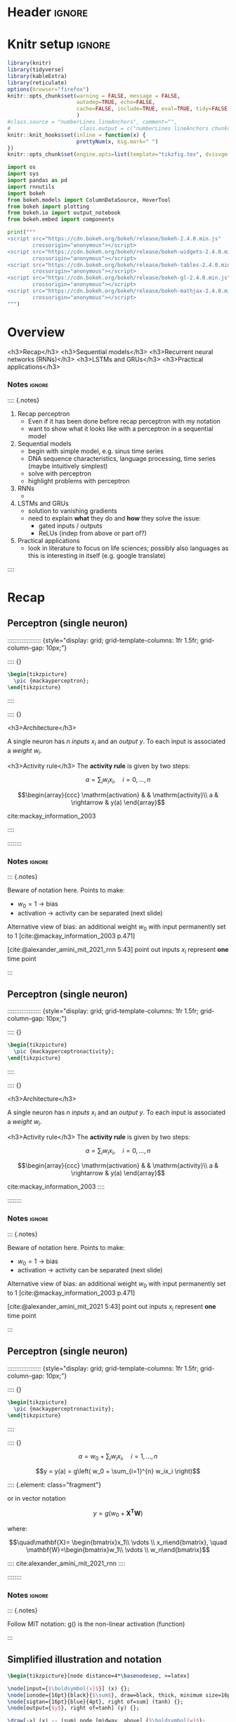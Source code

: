 #+STARTUP: indent
#+OPTIONS: toc:nil num:t  \n:nil @:t ::t |:t ^:{} -:t f:t *:t <:nil H:4 rmd_yaml:nil
#+EXPORT_FILE_NAME: lecture.Rmd
#+CITE_EXPORT: csl /home/peru/opt/styles/apa.csl
#+PROPERTY: header-args:jupyter-python :kernel nn_dl_python :results silent

* Header                                                             :ignore:
#+begin_export markdown
---
title: "Recurrent neural networks"
author:
  - Per Unneberg
date: "19 January, 2022"
output:
  revealjs::revealjs_presentation:
    css: revealjs.css
    includes:
      in_header: footer.html
    self_contained: true
    reveal_plugins: []
    highlight: breezedark
    fig_caption: false
    toc: false
    toc_depth: 2
    slide_level: 2
    transition: none
    reveal_options:
      slideNumber: true
      previewLinks: true
      minScale: 1
      maxScale: 1
      height: 800
      width: 1200
csl: /home/peru/opt/styles/apa.csl
mainfont: Liberation Serif
monofont: Liberation Mono
bibliography: references.bib
nocite: |
  @hochreiter_long_1997
---
#+end_export
* Knitr setup                                                        :ignore:
#+name: knitr-setup
#+begin_src R :ravel echo=FALSE, include=FALSE
library(knitr)
library(tidyverse)
library(kableExtra)
library(reticulate)
options(browser="firefox")
knitr::opts_chunk$set(warning = FALSE, message = FALSE,
                      autodep=TRUE, echo=FALSE,
                      cache=FALSE, include=TRUE, eval=TRUE, tidy=FALSE, error=TRUE
                      )
#class.source = "numberLines lineAnchors", comment="",
#                      class.output = c("numberLines lineAnchors chunkout"))
knitr::knit_hooks$set(inline = function(x) {
                      prettyNum(x, big.mark=" ")
})
knitr::opts_chunk$set(engine.opts=list(template="tikzfig.tex", dvisvgm.opts = "--font-format=woff"))
#+end_src

#+name: load-python-libraries
#+begin_src jupyter-python :ravel
import os
import sys
import pandas as pd
import rnnutils
import bokeh
from bokeh.models import ColumnDataSource, HoverTool
from bokeh import plotting
from bokeh.io import output_notebook
from bokeh.embed import components
#+end_src


#+name: python-load-bokeh-scripts
#+begin_src python :ravel results="asis"
print("""
<script src="https://cdn.bokeh.org/bokeh/release/bokeh-2.4.0.min.js"
        crossorigin="anonymous"></script>
<script src="https://cdn.bokeh.org/bokeh/release/bokeh-widgets-2.4.0.min.js"
        crossorigin="anonymous"></script>
<script src="https://cdn.bokeh.org/bokeh/release/bokeh-tables-2.4.0.min.js"
        crossorigin="anonymous"></script>
<script src="https://cdn.bokeh.org/bokeh/release/bokeh-gl-2.4.0.min.js"
        crossorigin="anonymous"></script>
<script src="https://cdn.bokeh.org/bokeh/release/bokeh-mathjax-2.4.0.min.js"
        crossorigin="anonymous"></script>
""")
#+end_src

* Overview

<h3>Recap</h3>
<h3>Sequential models</h3>
<h3>Recurrent neural networks (RNNs)</h3>
<h3>LSTMs and GRUs</h3>
<h3>Practical applications</h3>
*** Notes                         :ignore:
:::: {.notes}

1. Recap perceptron
   - Even if it has been done before recap perceptron with my notation
   - want to show what it looks like with a perceptron in a sequential
     model
2. Sequential models
   - begin with simple model, e.g. sinus time series
   - DNA sequence characteristics, language processing, time series (maybe intuitively simplest)
   - solve with perceptron
   - highlight problems with perceptron
3. RNNs
   -
4. LSTMs and GRUs
   - solution to vanishing gradients
   - need to explain *what* they do and *how* they solve the issue:
     - gated inputs / outputs
     - ReLUs (indep from above or part of?)
5. Practical applications
   - look in literature to focus on life sciences; possibly also languages as this is interesting in itself (e.g. google translate)
::::

* Sandbox slides                                                   :noexport:
FIXME: Remove this section; for testing purposes only

** Motivation
Show images of some sequential models

$$f(x) = \sum_{i=1}^n x_iw_i$$

#+name: tikz-perceptron
#+begin_src tikz :ravel cache=FALSE, fig.width=3, fig.ext="svg"
\begin{tikzpicture}[node distance=2cm, auto, >=latex', thick]
\draw[draw=white,use as bounding box](0,0) rectangle (4, 7);
                     % \path (0, 0)  rectangle (4, 7);
\node[ionode={16pt}{black}{$\boldsymbol{x_{0}}$}] (x0) at (1, 6) {};
\node[input={$\boldsymbol{x_1}$}] (x1) [below of=x0] {};
\node[input={}, draw=none, fill=none] (x2) [below of=x1] {};
\node[output={}, draw=none, fill=none] (y) [right of=x1] {};
\end{tikzpicture}
#+end_src


** Motivation
Show images of some sequential models

$$f(x) = \sum_{i=1}^n x_iw_i$$

#+name: tikz-perceptron-2
#+begin_src tikz :ravel cache=FALSE, fig.width=3, fig.ext="svg"
\begin{tikzpicture}[node distance=2cm, auto, >=latex', thick]
\draw[draw=white,use as bounding box](0,0) rectangle (4, 7);
                     % \path (0, 0)  rectangle (4, 7);
\node[ionode={16pt}{black}{$\boldsymbol{x_{0}}$}] (x0) at (1, 6) {};
\node[input={$\boldsymbol{x_1}$}] (x1) [below of=x0] {};
\node[input={$\boldsymbol{x_1}$}] (x2) [below of=x1] {};
\node[output={$\boldsymbol{y}$}] (y) [right of=x1] {};
\end{tikzpicture}
#+end_src
** Alternative motivation
Show simple example, e.g. of a time series with 1, 2, or 3 points
#+name: tensorflow-block
#+begin_src jupyter-python :ravel echo=TRUE, eval=FALSE
import tensorflow as tf

rnn = tf.layer.SimpleRNN()
#+end_src
** Bokeh plot                                                     :noexport:
#+name: bokeh-test-plot
#+begin_src jupyter-python :ravel results="asis", fig.align="right", out.width="800px"
# prepare some data
x = [1, 2, 3, 4, 5]
y1 = [4, 5, 5, 7, 2]
y2 = [2, 3, 4, 5, 6]

# create a new plot
p = plotting.figure(title="Legend example")

# add circle renderer with legend_label arguments
line = p.line(x, y1, legend_label="Temp.", line_color="blue", line_width=2)
circle = p.circle(
    x,
    y2,
    legend_label="Objects",
    fill_color="red",
    fill_alpha=0.5,
    line_color="blue",
    size=80,
)

# display legend in top left corner (default is top right corner)
p.legend.location = "top_left"

# add a title to your legend
p.legend.title = "Obervations"

# change appearance of legend text
p.legend.label_text_font = "times"
p.legend.label_text_font_style = "italic"
p.legend.label_text_color = "navy"

# change border and background of legend
p.legend.border_line_width = 3
p.legend.border_line_color = "navy"
p.legend.border_line_alpha = 0.8
p.legend.background_fill_color = "navy"
p.legend.background_fill_alpha = 0.2

script, div = components(p)
print(script)
print(div)
#+end_src
** rnn

#+name: tikz-test-rnn
#+begin_src tikz :ravel cache=FALSE, fig.ext="svg", fig.width=8
\begin{tikzpicture}
  \pic {RNN};
\end{tikzpicture}
#+end_src

** lstm empty

#+name: tikz-test-lstm-empty
#+begin_src tikz :ravel cache=FALSE, fig.ext="svg", fig.width=8
\begin{tikzpicture}
  \pic {lstmempty};
\end{tikzpicture}
#+end_src

** lstm

#+name: tikz-test-lstm
#+begin_src tikz :ravel cache=FALSE, fig.ext="svg", fig.width=8
\begin{tikzpicture}
  \pic[\rnntikzbasekey/.cd, highlight=updatecellstate, add labels=true] {lstm};
\end{tikzpicture}
#+end_src

** Test animation                                                 :noexport:
#+name: tikz-test-animation
#+begin_src tikz :ravel fig.ext="svg", cache=FALSE, engine.opts=list(template="tikzfig-anim.tex")
\begin{tikzpicture}
  \tikz \node :fill opacity = { 0s="1", 2s="0", begin on=click }
  [fill = blue!20, draw = blue, ultra thick, circle] {ooeoeu};
\end{tikzpicture}
#+end_src

* Recap
** Perceptron (single neuron)
::::::::::::::::::: {style="display: grid; grid-template-columns: 1fr 1.5fr; grid-column-gap: 10px;"}

:::: {}

#+name: tikz-rnn-recap-perceptron-simple
#+begin_src tikz :ravel cache=FALSE, fig.ext="svg", fig.width=5
\begin{tikzpicture}
  \pic {mackayperceptron};
\end{tikzpicture}
#+end_src

::::

:::: {}


<h3>Architecture</h3>

A single neuron has $n$ /inputs/ $x_i$ and an /output/ $y$. To each
input is associated a /weight/ $w_i$.

<h3>Activity rule</h3>
The *activity rule* is given by two steps:

$$a = \sum_{i} w_ix_i, \quad i=0,...,n$$

$$\begin{array}{ccc}
\mathrm{activation} & & \mathrm{activity}\\
a & \rightarrow & y(a)
\end{array}$$

cite:mackay_information_2003

::::

::::::::
*** Notes                                                          :ignore:
::: {.notes}

Beware of notation here. Points to make:

- $w_0=1$ -> bias
- activation -> activity can be separated (next slide)

Alternative view of bias: an additional weight $w_0$ with input
permanently set to 1 [cite:@mackay_information_2003 p.471]

[cite:@alexander_amini_mit_2021_rnn 5:43] point out inputs $x_i$ represent
*one* time point



:::
** Perceptron (single neuron)
::::::::::::::::::: {style="display: grid; grid-template-columns: 1fr 1.5fr; grid-column-gap: 10px;"}

:::: {}

#+name: tikz-rnn-recap-perceptron-activity
#+begin_src tikz :ravel cache=FALSE, fig.ext="svg", fig.width=5
\begin{tikzpicture}
  \pic {mackayperceptronactivity};
\end{tikzpicture}
#+end_src

::::

:::: {}

<h3>Architecture</h3>

A single neuron has $n$ /inputs/ $x_i$ and an /output/ $y$. To each
input is associated a /weight/ $w_i$.

<h3>Activity rule</h3>
The *activity rule* is given by two steps:

$$a = \sum_{i} w_ix_i, \quad i=0,...,n$$

$$\begin{array}{ccc}
\mathrm{activation} & & \mathrm{activity}\\
a & \rightarrow & y(a)
\end{array}$$

cite:mackay_information_2003
::::

::::::::
*** Notes                                                          :ignore:
::: {.notes}

Beware of notation here. Points to make:

- $w_0=1$ -> bias
- activation -> activity can be separated (next slide)

Alternative view of bias: an additional weight $w_0$ with input
permanently set to 1 [cite:@mackay_information_2003 p.471]

[cite:@alexander_amini_mit_2021 5:43] point out inputs $x_i$ represent
*one* time point



:::
** Perceptron (single neuron)
::::::::::::::::::: {style="display: grid; grid-template-columns: 1fr 1.5fr; grid-column-gap: 10px;"}


:::: {}

#+name: tikz-rnn-recap-perceptron-vectorized
#+begin_src tikz :ravel cache=FALSE, fig.ext="svg", fig.width=5
\begin{tikzpicture}
  \pic {mackayperceptronactivity};
\end{tikzpicture}
#+end_src

::::

:::: {}

$$a = w_0 + \sum_{i} w_ix_i, \quad i=1,...,n$$

$$y = y(a) = g\left( w_0 + \sum_{i=1}^{n} w_ix_i \right)$$


:::: {.element: class="fragment"}

or in vector notation

$$y = g\left(w_0 + \mathbf{X^T} \mathbf{W} \right)$$

where:

$$\quad\mathbf{X}=
\begin{bmatrix}x_1\\ \vdots \\ x_n\end{bmatrix},
\quad \mathbf{W}=\begin{bmatrix}w_1\\ \vdots \\ w_n\end{bmatrix}$$

::::
cite:alexander_amini_mit_2021_rnn
::::

::::::::
*** Notes                                                          :ignore:
::: {.notes}

Follow MIT notation: g() is the non-linear activation (function)

:::
** Simplified illustration and notation
#+name: tikz-rnn-recap-perceptron-simplified
#+begin_src tikz :ravel cache=FALSE, fig.ext="svg", fig.width=10
\begin{tikzpicture}[node distance=4*\basenodesep, >=latex]

\node[input={$\boldsymbol{x}$}] (x) {};
\node[ionode={16pt}{black}{$\sum$}, draw=black, thick, minimum size=16pt, right of=x] (sum) {};
\node[sigtan={16pt}{blue}{4pt}, right of=sum] (tanh) {};
\node[output={$y$}, right of=tanh] (y) {};

\draw[->] (x) -- (sum) node [midway, above] {$\boldsymbol{w}$};
\draw[->] (sum) -- (tanh) node [midway, above] {$\boldsymbol{wx}$};
\draw[->] (tanh) -- (y) node [midway, above] {$\mathrm{tanh(}\boldsymbol{wx}\mathrm{)}$};
\end{tikzpicture}
#+end_src


<h3>Architecture</h3>

Vectorized versions: input $\boldsymbol{x}$, weights $\boldsymbol{w}$,
output $\boldsymbol{y}$

<h3>Activity rule</h3>

$$a = \boldsymbol{wx}$$
*** Notes                                                          :ignore:
:::: {.notes}

FIXME: inconsistent notation? Weights are depicted as attached to
first arrow, then the labels indicate what *value* is passed along

::::



** Feed forward network
:PROPERTIES:
:ID:       aead39b9-26e8-4672-939c-25c569fcebc4
:END:

#+name: tikz-rnn-recap-perceptron-multiout
#+begin_src tikz :ravel cache=FALSE, fig.ext="svg", fig.width=8
\begin{tikzpicture}
  \tikzset{
    iolabel/.append style={rotate=0},
    nncon/.append style={->},
  }
  \rnntikzset{
    dotted=true
  }
  \pic (i_) {nnlayer={5}{input}{X}{m}{}};
  \pic[xshift=2*\basenodesep, \rnntikzbasekey/boxed=true] (h1_) {nnlayer={3}{hidden}{}{}{green}};
  \pic[xshift=5*\basenodesep, \rnntikzbasekey/boxed=true] (h_) {nnlayer={3}{hidden}{}{}{green}};
  \pic[xshift=7*\basenodesep] (o_) {nnlayer={3}{output}{\widehat{Y}}{n}{}};
  \pic {connectlayers={i_}{h1_}{5}{3}};
  \pic {connectlayers={h1_}{h_}{3}{3}};
  \pic {connectlayers={h_}{o_}{3}{3}};

  \node[xshift=3.5*\basenodesep, yshift=-2.5*\basenodesep] {$\dots$};
  \node[xshift=2*\basenodesep, yshift=2*\basenodesep] {$1$};
  \node[xshift=5*\basenodesep, yshift=2*\basenodesep] {$k$};

  \node[yshift=-4*\basenodesep] {$\mathbf{X} \in \mathbb{R}^m$};
  \node[xshift=7*\basenodesep, yshift=-4*\basenodesep] {$\mathbf{Y} \in \mathbb{R}^n$};
\end{tikzpicture}
#+end_src

*** Notes                                                          :ignore:
:::: {.notes}

Show multi-valued (vector) output and hidden layer

::::
** Simplified illustration

#+name: tikz-rnn-recap-perceptron-multiout-simple
#+begin_src tikz :ravel cache=FALSE, fig.ext="svg", out.width="800px"
\begin{tikzpicture}
  \tikzset{
    iolabel/.append style={rotate=-270},
    nnconnection/.append style={->},
  }
  \begin{scope}[rotate=270, transform shape]
    \pic {rnnio={}{$X$}{$Y$}};
  \end{scope}
  \node[yshift=-2*\basenodesep] {$\mathbf{X} \in \mathbb{R}^m$};
  \node[xshift=3*\basenodesep, yshift=-2*\basenodesep] {$\mathbf{Y} \in \mathbb{R}^n$};
\end{tikzpicture}
#+end_src

*** Notes                                                          :ignore:
:::: {.notes}

Condense hidden layers to a box.

::::

** Simplified illustration

#+name: tikz-rnn-recap-perceptron-multiout-simple-rotated
#+begin_src tikz :ravel cache=FALSE, fig.ext="svg", out.height="600px"
\begin{tikzpicture}
  \tikzset{
    iolabel/.append style={rotate=0},
    nnconnection/.append style={->},
  }
  \begin{scope}[rotate=0, transform shape]
    \pic {rnnio={}{$X$}{$Y$}};
  \end{scope}
  \node[yshift=0*\basenodesep] {$\mathbf{X} \in \mathbb{R}^m$};
  \node[yshift=3*\basenodesep] {$\mathbf{Y} \in \mathbb{R}^n$};
\end{tikzpicture}
#+end_src

*** Notes                                                          :ignore:
:::: {.notes}

Condense hidden layers to a box.

::::
* Sequential models
** Motivation

#+name: tikz-rnn-motivation-time-series
#+begin_src tikz :ravel cache=TRUE, fig.ext="svg", fig.width=8
\begin{tikzpicture}
\node[obs, fill=black!50] (x0) at (100pt, 0pt) {};
\node[obs, fill=white] (x1) at (50pt, 50pt) {};
\node[obs, fill=white] (x2) at (0pt, 0pt) {};
\end{tikzpicture}
#+end_src

::: {.notes}

incremental figure showing time series (e.g. sinus) that highlights
- dependency on previous time point
- (weaker) dependency on more distant time points

:::
** Motivation

#+name: tikz-rnn-motivation-time-series-1
#+begin_src tikz :ravel cache=TRUE, fig.ext="svg", fig.width=8
\begin{tikzpicture}
\node[obs, fill=black!50] (x0) at (100pt, 0pt) {};
\node[obs, fill=black!20] (x1) at (50pt, 50pt) {};
\node[obs, fill=white] (x2) at (0pt, 0pt) {};
\end{tikzpicture}
#+end_src

::: {.notes}

incremental figure showing time series (e.g. sinus) that highlights
- dependency on previous time point
- (weaker) dependency on more distant time points

:::

** Motivation

#+name: tikz-rnn-motivation-time-series-2
#+begin_src tikz :ravel cache=TRUE, fig.ext="svg", fig.width=8
\begin{tikzpicture}
\node[obs, fill=black!50] (x0) at (100pt, 0pt) {};
\node[obs, fill=black!20] (x1) at (50pt, 50pt) {};
\node[obs, fill=black!20] (x2) at (0pt, 0pt) {};
\end{tikzpicture}
#+end_src

::: {.notes}

incremental figure showing time series (e.g. sinus) that highlights
- dependency on previous time point
- (weaker) dependency on more distant time points

:::

** Motivation

#+name: tikz-rnn-motivation-time-series-3
#+begin_src tikz :ravel cache=FALSE, fig.ext="svg", fig.width=8
\begin{tikzpicture}[>=latex]
\node[obs, fill=black!50] (x0) at (100pt, 0pt) {};
\node[obs, fill=black!20] (x1) at (50pt, 50pt) {};
\node[obs, fill=black!20] (x2) at (0pt, 0pt) {};
\draw[->, thick, black!50, dotted] (x2) to[out=90, in=180] (x1) to[out=0, in=90] (x0);
\end{tikzpicture}
#+end_src


*** Notes                                                          :ignore:
::: {.notes}

incremental figure showing time series (e.g. sinus) that highlights
- dependency on previous time point
- (weaker) dependency on more distant time points

:::

** Sequences around us                                            :noexport:
- sentence (e.g. from Dan's lecture)
- time series
- 
** Sequences around us

::::::::::::::::::: {style="display: grid; grid-template-columns: 1fr 1fr; grid-column-gap: 2px;"}

:::: {}

<h5>Word prediction</h5>

#+name: rnn-example-word-prediction
#+begin_src R :ravel out.width="60%"
knitr::include_graphics("grf/whattimeisit.png")
#+end_src

#+RESULTS: rnn-example-word-prediction

::::


:::: {}

<h5>Language translation</h5>

#+name: rnn-example-language-translation
#+begin_src tikz :ravel fig.ext="svg", out.width="100%"
\begin{tikzpicture}[node distance=2cm, >=latex]
  \node[align=left, font=\ttfamily, text width=22pt, rectangle, draw=black, thick] (vec) {+0.5 +0.2 -0.1 -0.3 +0.4 +1.2};
  \node[left of=vec, rectangle, minimum width=1.5cm, text height=1cm, align=center, fill=blue!20, draw=blue!80, anchor=east, rounded corners, thick, label={center:Encoder}] (encoder) {};
  \node[left of=encoder, anchor=east] (swedish) {jag är en student};
  \node[right of=vec, rectangle, minimum width=1.5cm, text height=1cm, align=center, fill=violet!20, draw=violet!80, anchor=west, rounded corners, thick, label={center:Decoder}] (decoder) {};
  \node[right of=decoder, anchor=west] (english) {I am a student};
  \draw[->] (swedish) -- (encoder);
  \draw[->] (encoder) -- (vec);
  \draw[->] (vec) -- (decoder);
  \draw[->] (decoder) -- (english);
\end{tikzpicture}
#+end_src


::::



:::: {}

<h5>Time series</h5>

#+name: sequential-model-time-series-example
#+begin_src R :ravel out.width="500px"
knitr::include_graphics("https://github.com/unit8co/darts/raw/master/static/images/example.png")
#+end_src

# Box & Jenkins airline passenger data set

cite:herzen2021darts

::::


:::: {}

<h5>Genomics</h5>

#+name: sequential-model-genomics-example
#+begin_src R :ravel out.width="300px"
knitr::include_graphics("https://media.springernature.com/full/springer-static/image/art%3A10.1038%2Fs41598-018-33321-1/MediaObjects/41598_2018_33321_Fig5_HTML.png?as=webp")
#+end_src


cite:shen_recurrent_2018

::::

:::::::::::::::::::

*** Notes                         :ignore:
:::: {.notes}

Word prediction according to
[cite:@karpathy_unreasonable_effectiveness_of_RNNs]:
#+begin_quote
model the probability distribution of the next character in the
sequence given a sequence of previous characters.
#+end_quote

::::

** Types of models

::::::::::::::::::: {style="display: grid; grid-template-columns: 10fr 1fr 10fr 10fr 10fr; grid-gap: 0px 0px; grid-template-rows: 1fr 1fr;" }

:::: {}

<h5>one to one</h5>

#+name: sequential-models-one-to-one
#+begin_src tikz :ravel fig.ext="svg", fig.width=1, cache=FALSE
\begin{tikzpicture}
  \tikzset{rnnw=0.75\rnninnerwidth}
  \tikzset{rnnh=1.5\rnninnerheight}
  \pic{rnnio={}{}{}};
\end{tikzpicture}
#+end_src

::::

:::: {}

::::

:::: {.element: class="fragment" data-fragment-index="2"}

<h5>many to one</h5>


#+name: sequential-models-many-to-one
#+begin_src tikz :ravel fig.ext="svg", fig.width=3, cache=FALSE
\begin{tikzpicture}
  \tikzset{rnnw=0.75\rnninnerwidth}
  \tikzset{rnnh=1.5\rnninnerheight}
  \pic (r1) {rnnioin};
  \pic[xshift=1*\rnnouterwidth] (r2) {rnnioin};
  \pic[xshift=2*\rnnouterwidth] (r3) {rnnio={}{}{}};
  \draw[->] (r1_center) -- (r2_center);
  \draw[->] (r2_center) -- (r3_center);
\end{tikzpicture}
#+end_src


::::

:::: {.element: class="fragment" data-fragment-index="3"}

<h5>one to many</h5>

#+name: sequential-models-one-to-many
#+begin_src tikz :ravel fig.ext="svg", fig.width=3, cache=FALSE
\begin{tikzpicture}
  \tikzset{rnnw=0.75\rnninnerwidth}
  \tikzset{rnnh=1.5\rnninnerheight}
  \pic (r1) {rnnio={}{}{}};
  \pic[xshift=1*\rnnouterwidth] (r2) {rnnioout};
  \pic[xshift=2*\rnnouterwidth] (r3) {rnnioout};
  \draw[->] (r1_center) -- (r2_center);
  \draw[->] (r2_center) -- (r3_center);
\end{tikzpicture}
#+end_src


::::

:::: {.element: class="fragment"  data-fragment-index="4"}

<h5>many to many</h5>

#+name: sequential-models-many-to-many
#+begin_src tikz :ravel fig.ext="svg", fig.width=3, cache=FALSE
\begin{tikzpicture}
  \tikzset{rnnw=0.75\rnninnerwidth}
  \tikzset{rnnh=1.5\rnninnerheight}
  \pic (r1) {rnnio={}{}{}};
  \pic[xshift=1*\rnnouterwidth] (r2) {rnnio={}{}{}};
  \pic[xshift=2*\rnnouterwidth] (r3) {rnnio={}{}{}};
  \draw[->] (r1_center) -- (r2_center);
  \draw[->] (r2_center) -- (r3_center);
\end{tikzpicture}
#+end_src


::::

# r2c1
:::: {}

<h6>Image classification</h6>

#+name: fashion-mnist-image-classification
#+begin_src python :ravel cache=TRUE
from tensorflow import keras
import matplotlib.pyplot as plt
fashion_mnist = keras.datasets.fashion_mnist
img = fashion_mnist.load_data()[0][0:2][0][0:2]
label = fashion_mnist.load_data()[0][0:2][1][0:2]
class_names = [ "T-shirt/top" , "Trouser" , "Pullover" , "Dress" , "Coat" , "Sandal" , "Shirt" , "Sneaker" , "Bag" , "Ankle boot" ]
plt.figure(figsize=(10,5))
plt.rc('axes', labelsize=40)
for i in range(2):
    plt.subplot(1,2,i+1)
    plt.xticks([])
    plt.yticks([])
    plt.grid(False)
    plt.imshow(img[i], cmap=plt.cm.binary)
    plt.xlabel(class_names[label[i]])
plt.show()
#+end_src

::::

# r2c2
:::: {}

::::

# r2c3
:::: {.element: class="fragment" data-fragment-index="2"}

<h6>Sentiment analysis</h6>

#+name: sequential-model-sentiment-analysis
#+begin_src R :ravel out.width="300px"
knitr::include_graphics("https://d1sjtleuqoc1be.cloudfront.net/wp-content/uploads/2019/04/25112909/shutterstock_1073953772.jpg")
#+end_src

::::

# r2c4
:::: {.element: class="fragment" data-fragment-index="3"}

<h6>Image captioning</h6>

#+name: sequential-model-image-captioning
#+begin_src R :ravel out.width="350px"
knitr::include_graphics("https://cocodataset.org/images/captions-splash.jpg")
#+end_src

::::
# r2c5
:::: {.element: class="fragment" data-fragment-index="4"}

<h6>Machine translation</h6>

#+name: sequential-model-google-translate
#+begin_src R :ravel out.width="200px"
knitr::include_graphics("https://img.icons8.com/plasticine/344/google-translate-new-logo.png")
#+end_src

::::

:::::::::::::::::::

cite:karpathy_unreasonable_effectiveness_of_RNNs



*** Notes                                                          :ignore:
:::: {.notes}

Important point here: each input/output/hidden are *vectors*

[cite:@karpathy_unreasonable_effectiveness_of_RNNs]

Issues with Vanilla NNs and CNNs:
- dependency on *fixed* size input
- fixed amount of computational steps


Models:

- one to one :: Vanilla processing without RNN, from fixed input to
  fixed output e.g. image classification (aka vanilla neural network)
- one to many :: sequence output, e.g. image captioning
- many to one :: sequence input, e.g. sentiment analysis (classify
  sequence as happy/sad/...)
- many to many :: sequence input and sequence output, e.g. machine
  translation


Data:

- [cite:@xiao_fashion-mnist_2017]

- https://cocodataset.org/#captions-2015

::::
* Recurrent Neural Networks (RNNs)
** Intro                                                            :ignore:
<br/>

#+name: tikz-rnn-folded-only
#+begin_src tikz :ravel fig.ext="svg", cache=FALSE, fig.width=4
\begin{tikzpicture}[thick]
  \tikzset{nnlabel/.style={font=\bfseries\small\sffamily\sansmath}}
  \pic[\rnntikzbasekey/folded=true] {rnnio={A}{$X_t$}{$\widehat{Y}_t$}};
\end{tikzpicture}
#+end_src

*** Notes                                                          :ignore:
:::: {.notes}

We will now look at the essentials of RNNs. As the figure implies, the
output of the network


[cite:@alexander_amini_mit_2021 5:43] point out inputs $x_i$ represent
*one* time point

input, output, green box: contains vectors of data, arrows represent
operations/functions
[cite:@karpathy_unreasonable_effectiveness_of_RNNs]

Key feature: the recurrence (green) can be applied as many times as we
want, i.e. no constraint on input size

Why recurrent networks?
https://www.simplilearn.com/tutorials/deep-learning-tutorial/rnn

FFNs

- Cannot handle sequential data
- Considers only the current input
- Cannot memorize previous inputs

and information only flows forward (i.e. no memory)

::::

** Feed forward network implementation to sequential data

::::::::::::::::::: {style="display: grid; grid-template-columns: 250px auto; grid-column-gap: 0px; grid-template-rows: 350px auto; grid-row-gap: 0px; justify-items: stretch;"}

:::: {}

#+name: ffn-xt-1
#+begin_src tikz :ravel fig.ext="svg", out.height="300px"
\begin{tikzpicture}
  \useasboundingbox (0, -\ionodesize) rectangle (\rnnouterwidth, \rnnouterheight + \ionodesize);
  \pic {rnnio={}{$X_t$}{$\widehat{Y}_t$}};
\end{tikzpicture}
#+end_src

::::

:::: {.element: class="fragment" data-fragment-index="2" style="border-left: 2px black solid;"}

#+name: ffn-x0-xt-1
#+begin_src tikz :ravel fig.ext="svg", out.height="300px", out.width="100%"
\begin{tikzpicture}
  \useasboundingbox (0, -\ionodesize) rectangle (6*\rnnouterwidth, \rnnouterheight + \ionodesize);
  \begin{scope}[xshift=0.2*\rnnioxshiftsmall]
  \pic {rnnio={}{$X_0$}{$\widehat{Y}_0$}};
  \end{scope}
  \end{tikzpicture}
#+end_src

::::

:::: {}

::::

:::: {.element class="fragment" data-fragment-index="1"}

Assume multiple time points.

::::

:::::::::::::::::::

*** Notes                         :ignore:
:::: {.notes}

Rotated FFN: take a moment to recap the ffn. Input $X_t \in
\mathbb{R}^{m}$ is mapped to output $\widehat{Y}_t \in \mathbb{R}^n$ via
the network ($f(\cdot)$

Now assume we have several time steps, starting at e.g. time 0. Also we predict the outputs individually.

::::

** Feed forward network implementation to sequential data

::::::::::::::::::: {style="display: grid; grid-template-columns: 250px auto; grid-column-gap: 0px; grid-template-rows: 350px auto; grid-row-gap: 0px; justify-items: stretch;"}

:::: {}

#+name: ffn-xt-2
#+begin_src tikz :ravel fig.ext="svg", out.height="300px"
\begin{tikzpicture}
  \useasboundingbox (0, -\ionodesize) rectangle (\rnnouterwidth, \rnnouterheight + \ionodesize);
  \pic {rnnio={}{$X_t$}{$\widehat{Y}_t$}};
\end{tikzpicture}
#+end_src

::::

:::: {style="border-left: 2px black solid;"}

#+name: ffn-x0-xt-2
#+begin_src tikz :ravel fig.ext="svg", out.height="300px", out.width="100%"
\begin{tikzpicture}
  \useasboundingbox (0, -\ionodesize) rectangle (6*\rnnouterwidth, \rnnouterheight + \ionodesize);
  \begin{scope}[xshift=0.2*\rnnioxshiftsmall]
  \pic {rnnio={}{$X_0$}{$\widehat{Y}_0$}};
  \pic[xshift=\rnnioxshiftsmall] {rnnio={}{$X_1$}{$\widehat{Y}_1$}};
  \end{scope}
\end{tikzpicture}
#+end_src


::::

:::: {}

::::

:::: {}

Assume multiple time points.

::::

:::::::::::::::::::


*** Notes                         :ignore:
:::: {.notes}

Add another time step...

::::

** Feed forward network implementation to sequential data

::::::::::::::::::: {style="display: grid; grid-template-columns: 250px auto; grid-column-gap: 0px; grid-template-rows: 350px auto; grid-row-gap: 0px; justify-items: stretch;"}

:::: {}

#+name: ffn-xt-3
#+begin_src tikz :ravel fig.ext="svg", out.height="300px"
\begin{tikzpicture}
  \useasboundingbox (0, -\ionodesize) rectangle (\rnnouterwidth, \rnnouterheight + \ionodesize);
  \pic {rnnio={}{$X_t$}{$\widehat{Y}_t$}};
\end{tikzpicture}
#+end_src

::::

:::: {style="border-left: 2px black solid; "}

#+name: ffn-x0-xt-3
#+begin_src tikz :ravel fig.ext="svg", out.height="300px", out.width="100%"
\begin{tikzpicture}
  \useasboundingbox (0, -\ionodesize) rectangle (6*\rnnouterwidth, \rnnouterheight + \ionodesize);
  \begin{scope}[xshift=0.2*\rnnioxshiftsmall]
  \pic (x0) {rnnio={}{$X_0$}{$\widehat{Y}_0$}};
  \pic[xshift=\rnnioxshiftsmall] (x1) {rnnio={}{$X_1$}{$\widehat{Y}_1$}};
  \pic[xshift=2*\rnnioxshiftsmall] (x2) {rnnio={}{$X_2$}{$\widehat{Y}_2$}};
  \pic[xshift=3.5*\rnnioxshiftsmall] (xt) {rnnio={}{$X_t$}{$\widehat{Y}_t$}};
  \node[font=\Huge] at ($ (x2_input) !.5! (xt_input) $) {$\dots$};
  \end{scope}
\end{tikzpicture}
#+end_src

::::

:::: {}

::::

:::: {}

Assume multiple time points.

> - Dependency of inputs not modelled such that ambiguous sequences
  cannot be be distinguished:


:::: fragment

"dog bites man" vs "man bites dog"

::::

::::

:::::::::::::::::::

*** Notes                         :ignore:
:::: {.notes}

Use an ambiguous example to point out that ffns can't distinguish
order of words; we explicitly want to model sequential dependencies

Example: "the boat is in the water" vs "the water is in the boat"

Alt example: "man bites dog" vs "dog bites man" [cite:@zhang2021dive, 8.1]

Emphasize fact that any prediction is based only on the current input

::::

** Feed forward network implementation to sequential data

::::::::::::::::::: {style="display: grid; grid-template-columns: 250px auto; grid-column-gap: 0px; grid-template-rows: 350px auto; grid-row-gap: 0px; justify-items: stretch;"}

:::: {}

#+name: ffn-xt-4
#+begin_src tikz :ravel fig.ext="svg", out.height="300px"
\begin{tikzpicture}
  \useasboundingbox (0, -\ionodesize) rectangle (\rnnouterwidth, \rnnouterheight + \ionodesize);
  \pic {rnnio={}{$X_t$}{$\widehat{Y}_t$}};
\end{tikzpicture}
#+end_src

::::

:::: {style="border-left: 2px black solid; "}

#+name: ffn-x0-xt-4
#+begin_src tikz :ravel fig.ext="svg", out.height="300px", out.width="100%"
\begin{tikzpicture}
  \useasboundingbox (0, -\ionodesize) rectangle (6*\rnnouterwidth, \rnnouterheight + \ionodesize);
  \begin{scope}[xshift=0.2*\rnnioxshiftsmall]
  \pic (x0) {rnnio={}{$X_0$}{$\widehat{Y}_0$}};
  \pic[xshift=\rnnioxshiftsmall] (x1) {rnnio={}{$X_1$}{$\widehat{Y}_1$}};
  \pic[xshift=2*\rnnioxshiftsmall] (x2) {rnnio={}{$X_2$}{$\widehat{Y}_2$}};
  \pic[xshift=3.5*\rnnioxshiftsmall, \rnntikzbasekey/shade=both] (xt) {rnnio={}{$X_t$}{$\widehat{Y}_t$}};
  \node[font=\Huge] at ($ (x2_input) !.5! (xt_input) $) {$\dots$};
  \end{scope}
\end{tikzpicture}
#+end_src

::::

:::: {}

::::

:::: {}

Assume multiple time points.

- Time points are modelled *individually* ( $\hat{Y}_t = f(X_t)$ )

::::

:::::::::::::::::::

*** Notes                         :ignore:
:::: {.notes}

Emphasize fact that any prediction is based only on the current input

Also: the dependency on many previous variables motivates the
introduction of a latent variable model that depends on the previous
state via a hidden (latent) variable

::::

** Feed forward network implementation to sequential data

::::::::::::::::::: {style="display: grid; grid-template-columns: 250px auto; grid-column-gap: 0px; grid-template-rows: 350px auto; grid-row-gap: 0px; justify-items: stretch;"}

:::: {}

#+name: ffn-xt-5
#+begin_src tikz :ravel fig.ext="svg", out.height="300px"
\begin{tikzpicture}
  \useasboundingbox (0, -\ionodesize) rectangle (\rnnouterwidth, \rnnouterheight + \ionodesize);
  \pic {rnnio={}{$X_t$}{$\widehat{Y}_t$}};
\end{tikzpicture}
#+end_src

::::

:::: {style="border-left: 2px black solid; "}

#+name: ffn-x0-xt-5
#+begin_src tikz :ravel fig.ext="svg", out.height="300px", out.width="100%"
\begin{tikzpicture}
  \useasboundingbox (0, -\ionodesize) rectangle (6*\rnnouterwidth, \rnnouterheight + \ionodesize);
  \begin{scope}[xshift=0.2*\rnnioxshiftsmall]
  \pic (x0) {rnnio={}{$X_0$}{$\widehat{Y}_0$}};
  \pic[xshift=\rnnioxshiftsmall, \rnntikzbasekey/shade=input] (x1) {rnnio={}{$X_1$}{$\widehat{Y}_1$}};
  \pic[xshift=2*\rnnioxshiftsmall, \rnntikzbasekey/shade=input] (x2) {rnnio={}{$X_2$}{$\widehat{Y}_2$}};
  \pic[xshift=3.5*\rnnioxshiftsmall, \rnntikzbasekey/shade=output] (xt) {rnnio={}{$X_t$}{$\widehat{Y}_t$}};
  \node[font=\Huge] at ($ (x2_input) !.5! (xt_input) $) {$\dots$};
  \end{scope}
\end{tikzpicture}
#+end_src

::::

:::: {}

::::

:::: {}

Assume multiple time points.

- Time points are modelled *individually* ( $\hat{Y}_t = f(X_t)$ )
- Also want dependency on *previous* inputs ( $\hat{Y}_t = f(..., X_2, X_1)$ )

::::

:::::::::::::::::::

*** Notes                         :ignore:
:::: {.notes}

Emphasize fact that any prediction is based only on the current input

Also: the dependency on many previous variables motivates the
introduction of a latent variable model that depends on the previous
state via a hidden (latent) variable

::::

** Adding recurrence relations

::::::::::::::::::: {style="display: grid; grid-template-columns: 250px auto; grid-column-gap: 0px; grid-template-rows: 350px auto; grid-row-gap: 0px; justify-items: stretch;"}

:::: {}

#+name: ffn-xt-arr-1
#+begin_src tikz :ravel fig.ext="svg", out.height="300px"
\begin{tikzpicture}
  \useasboundingbox (0, -\ionodesize) rectangle (\rnnouterwidth, \rnnouterheight + \ionodesize);
  \pic {rnnio={}{$X_t$}{$\widehat{Y}_t$}};
\end{tikzpicture}
#+end_src

::::

:::: {style="border-left: 2px black solid; "}

#+name: ffn-x0-xt-arr-1
#+begin_src tikz :ravel fig.ext="svg", out.height="300px", out.width="100%"
\begin{tikzpicture}
  \useasboundingbox (0, -\ionodesize) rectangle (6*\rnnouterwidth, \rnnouterheight + \ionodesize);
  \begin{scope}[xshift=0.2*\rnnioxshiftsmall]
  \pic (x0) {rnnio={}{$X_0$}{$\widehat{Y}_0$}};
  \pic[xshift=\rnnioxshiftsmall] (x1) {rnnio={}{$X_1$}{$\widehat{Y}_1$}};
  \pic[xshift=2*\rnnioxshiftsmall] (x2) {rnnio={}{$X_2$}{$\widehat{Y}_2$}};
  \pic[xshift=3.5*\rnnioxshiftsmall] (xt) {rnnio={}{$X_t$}{$\widehat{Y}_t$}};
  \node[font=\Huge] at ($ (x2_input) !.5! (xt_input) $) {$\dots$};
  \end{scope}
\end{tikzpicture}
#+end_src

::::

:::: {}



::::

:::: {}

::::

:::::::::::::::::::

*** Notes                         :ignore:
:::: {.notes}

We want to model dependencies over time. Solution is to model the cell
state (a hidden state) and pass this information on to the next 

::::

** Adding recurrence relations

::::::::::::::::::: {style="display: grid; grid-template-columns: 250px auto; grid-column-gap: 0px; grid-template-rows: 350px auto; grid-row-gap: 0px; justify-items: stretch;"}

:::: {}

#+name: ffn-xt-arr-2
#+begin_src tikz :ravel fig.ext="svg", out.height="300px"
\begin{tikzpicture}
  \useasboundingbox (0, -\ionodesize) rectangle (\rnnouterwidth, \rnnouterheight + \ionodesize);
  \pic {rnnio={}{$X_t$}{$\widehat{Y}_t$}};
\end{tikzpicture}
#+end_src

::::

:::: {style="border-left: 2px black solid; "}

#+name: ffn-x0-xt-arr-2
#+begin_src tikz :ravel fig.ext="svg", out.height="300px", out.width="100%"
\begin{tikzpicture}
  \useasboundingbox (0, -\ionodesize) rectangle (6*\rnnouterwidth, \rnnouterheight + \ionodesize);
  \begin{scope}[xshift=0.2*\rnnioxshiftsmall]
  \pic (x0) {rnnio={}{$X_0$}{$\widehat{Y}_0$}};
  \pic[xshift=\rnnioxshiftsmall] (x1) {rnnio={}{$X_1$}{$\widehat{Y}_1$}};
  \pic[xshift=2*\rnnioxshiftsmall] (x2) {rnnio={}{$X_2$}{$\widehat{Y}_2$}};
  \pic[xshift=3.5*\rnnioxshiftsmall] (xt) {rnnio={}{$X_t$}{$\widehat{Y}_t$}};
  \node[font=\Huge] at ($ (x2_input) !.5! (xt_input) $) {$\dots$};
  \end{scope}
  \draw[nnconarr] (x0_right) -- (x1_left);
  \draw[nnconarr] (x1_right) -- (x2_left);
  \draw[nnconarr] (x2_right) -- (xt_left);
\end{tikzpicture}
#+end_src

::::

:::: {}

::::

:::: {}

::::

:::::::::::::::::::

** Adding recurrence relations

::::::::::::::::::: {style="display: grid; grid-template-columns: 250px auto; grid-column-gap: 0px; grid-template-rows: 350px auto; grid-row-gap: 0px; justify-items: stretch;"}

:::: {}

#+name: ffn-xt-arr-3
#+begin_src tikz :ravel fig.ext="svg", out.height="300px"
\begin{tikzpicture}
  \useasboundingbox (0, -\ionodesize) rectangle (\rnnouterwidth, \rnnouterheight + \ionodesize);
  \pic {rnnio={}{$X_t$}{$\widehat{Y}_t$}};
\end{tikzpicture}
#+end_src

::::

:::: {style="border-left: 2px black solid; "}

#+name: ffn-x0-xt-arr-3
#+begin_src tikz :ravel fig.ext="svg", out.height="300px", out.width="100%"
\begin{tikzpicture}
  \useasboundingbox (0, -\ionodesize) rectangle (6*\rnnouterwidth, \rnnouterheight + \ionodesize);
  \begin{scope}[xshift=0.2*\rnnioxshiftsmall]
  \pic (x0) {rnnio={}{$X_0$}{$\widehat{Y}_0$}};
  \pic[xshift=\rnnioxshiftsmall] (x1) {rnnio={}{$X_1$}{$\widehat{Y}_1$}};
  \pic[xshift=2*\rnnioxshiftsmall] (x2) {rnnio={}{$X_2$}{$\widehat{Y}_2$}};
  \pic[xshift=3.5*\rnnioxshiftsmall] (xt) {rnnio={}{$X_t$}{$\widehat{Y}_t$}};
  \node[font=\Huge] at ($ (x2_input) !.5! (xt_input) $) {$\dots$};
  \end{scope}
  \draw[nnconarr] (x0_right) -- node[above] {$h_0$} (x1_left);
  \draw[nnconarr] (x1_right) -- node[above] {$h_1$} (x2_left);
  \draw[nnconarr] (x2_right) -- node[above] {$h_2, ..., h_{t-1}$} (xt_left);
\end{tikzpicture}
#+end_src

::::

:::: {}

::::

:::: {}

::::

:::::::::::::::::::

** Adding recurrence relations

::::::::::::::::::: {style="display: grid; grid-template-columns: 250px auto; grid-column-gap: 0px; grid-template-rows: 350px auto; grid-row-gap: 0px; justify-items: stretch;"}

:::: {}

#+name: ffn-xt-arr-4
#+begin_src tikz :ravel fig.ext="svg", out.height="300px"
\begin{tikzpicture}
  \useasboundingbox (0, -\ionodesize) rectangle (\rnnouterwidth, \rnnouterheight + \ionodesize);
  \pic[\rnntikzbasekey/.cd, add labels=true, folded=true] {rnnio={}{$X_t$}{$\widehat{Y}_t$}};
\end{tikzpicture}
#+end_src

::::

:::: {style="border-left: 2px white solid; "}

#+name: ffn-x0-xt-arr-4
#+begin_src tikz :ravel fig.ext="svg", out.height="300px", out.width="100%"
\begin{tikzpicture}
  \useasboundingbox (0, -\ionodesize) rectangle (6*\rnnouterwidth, \rnnouterheight + \ionodesize);
  \begin{scope}[xshift=0.2*\rnnioxshiftsmall]
  \pic (x0) {rnnio={}{$X_0$}{$\widehat{Y}_0$}};
  \pic[xshift=\rnnioxshiftsmall] (x1) {rnnio={}{$X_1$}{$\widehat{Y}_1$}};
  \pic[xshift=2*\rnnioxshiftsmall] (x2) {rnnio={}{$X_2$}{$\widehat{Y}_2$}};
  \pic[xshift=3.5*\rnnioxshiftsmall] (xt) {rnnio={}{$X_t$}{$\widehat{Y}_t$}};
  \end{scope}

  \node[font=\Huge, left of=x0_left, node distance=0.7*\ionodesize] {=};
  \node[font=\Huge] at ($ (x2_input) !.5! (xt_input) $) {$\dots$};
  \draw[nnconarr] (x0_right) -- node[above] {$h_0$} (x1_left);
  \draw[nnconarr] (x1_right) -- node[above] {$h_1$} (x2_left);
  \draw[nnconarr] (x2_right) -- node[above] {$h_2, ..., h_{t-1}$} (xt_left);
\end{tikzpicture}
#+end_src

::::

:::: {}

Folded representation

::::

:::: {}

Unfolded representation

:::::: fragment

Add a /hidden state/ $h$ that introduces a dependency on the previous
step:
 
\[
\hat{Y}_t = f(X_t, h_{t-1})
\]

::::::

::::

:::::::::::::::::::

*** Notes                         :ignore:
:::: {.notes}

$h_t$ is a summary of the inputs we've seen sofar

[cite:@zhang2021dive chapter 8.4]:

#+begin_quote
If we want to incorporate the possible effect of words earlier than
time step t−(n−1) on xt, we need to increase n. However, the number of
model parameters would also increase exponentially with it, as we need
to store |V|n numbers for a vocabulary set V. Hence, rather than
modeling P(xt∣xt−1,…,xt−n+1) it is preferable to use a latent variable
model:

P(xt∣xt−1,...,x1) ~ P(xt∣ht−1),
#+end_quote

IOW, with ht the recurrence becomes a latent variable model.

::::
** Why we need them and what they are                    :obsolete:noexport:

#+name: tikz-rnn-folded
#+begin_src tikz :ravel fig.ext="svg", cache=FALSE, fig.width=16
\begin{tikzpicture}[thick]
  \def\sep{3 * \basenodesep}
  \def\width{6.5 * \sep}
  \def\height{\rnnouterheight}
  % \draw[white] (0,0) rectangle (\width, \height);
  \useasboundingbox (0, 0) rectangle (\width, height);
  \pic[\rnntikzbasekey/folded=true] (foldedrnn_) {rnnio};
\end{tikzpicture}
#+end_src

** Why we need them and what they are                    :obsolete:noexport:

#+name: tikz-rnn-folded-unfolded
#+begin_src tikz :ravel fig.ext="svg", cache=FALSE, fig.width=12
\begin{tikzpicture}[thick]
  \def\sep{3 * \basenodesep}
  \def\width{6.5 * \sep}
  \def\height{\rnnouterheight}
  \useasboundingbox (0, 0) rectangle (\width, height);
  \pic[\rnntikzbasekey/folded] (foldedrnn) {rnnio};
  \node[xshift=1.5*\sep, yshift=\height/2] (eq) {\Huge =};
  \pic[xshift=2*\sep] (x0) {rnnio={A}{$X_0$}{$H_0$}};
  \pic[xshift=3*\sep] (x1) {rnnio={A}{$X_1$}{$H_1$}};
  \pic[xshift=4*\sep] (x2) {rnnio={A}{$X_2$}{$H_2$}};
  \node[xshift=5*\sep] (dots) {\Huge \dots};
  \pic[xshift=5.5*\sep] (xt) {rnnio={A}{$X_t$}{$H_t$}};
  \draw[->] (x0_right) -- (x1_left);
  \draw[->] (x1_right) -- (x2_left);
  \draw[->] (x2_right) -- (xt_left);
\end{tikzpicture}
#+end_src

** Sequential memory of RNNs

RNNs have what one could call "sequential memory" cite:phi_illustrated_2020_RNN

*** Alphabet

Exercise: say alphabet in your head

#+begin_example
A B C ... X Y Z
#+end_example

:::: {.element: class="fragment"}

Modification: start from e.g. letter F

May take time to get started, but from there on it's easy

::::

:::: {.element: class="fragment"}

Now read the alphabet in reverse:


#+begin_example
Z Y X ... C B A
#+end_example


::::

:::: {.element: class="fragment"}

Memory access is associative and context-dependent

::::

*** Notes                                                          :ignore:
:::: {.notes}

Provide the alphabet example from cite:@phi_illustrated_2020_RNN

cf [cite:@haykin_neural_2010, p203]:
#+begin_quote
For a neural network to be dynamic, it must be given /short-term
memory/ in one form or the other
#+end_quote


::::
** Recurrent Neural Networks

<br/>

::::::::::::::::::: {style="display: grid; grid-template-columns: 400px auto; grid-column-gap: 10px;"}

:::: {}

#+name: tikz-rnn-folded-hidden-eq-1
#+begin_src tikz :ravel fig.ext="svg", cache=FALSE, out.width="400px"
\begin{tikzpicture}[thick]
  \tikzset{nnlabel/.style={font=\bfseries\small\sffamily\sansmath}}
  \pic[\rnntikzbasekey/folded=true] {rnnio={RNN}{$X_t$}{$\hat{Y}_t$}};
\end{tikzpicture}
#+end_src

:::: 

:::: {}

:::: {.element: class="fragment"}

Add recurrence relation where current hidden cell state $h_t$ depends
on input $x_t$ and previous hidden state $h_{t-1}$ via a function
$f_W$ that defines the network parameters (weights):

\[
h_t = f_\mathbf{W}(x_t, h_{t-1})
\]

::::

:::: {.element: class="fragment"}

Note that the same function and weights are used across all time
steps!

::::


:::: 

:::::::::::::::::::

** Recurrent Neural Networks - pseudocode

<br/>

::::::::::::::::::: {style="display: grid; grid-template-columns: 400px auto; grid-column-gap: 10px;"}

:::: {}

#+name: tikz-rnn-folded-hidden-eq-2
#+begin_src tikz :ravel fig.ext="svg", cache=FALSE, out.width="400px"
\begin{tikzpicture}[thick]
  \tikzset{nnlabel/.style={font=\bfseries\small\sffamily\sansmath}}
  \pic[\rnntikzbasekey/folded=true] {rnnio={RNN}{$X_t$}{$\hat{Y}_t$}};
\end{tikzpicture}
#+end_src

:::: 

:::: {}

:::: {style="font-size: 0.8em"}

#+name: rnn-simple-pseudocode
#+begin_src jupyter-python :ravel echo=TRUE, eval=FALSE
class RNN:
  # ...
  # Description of forward pass
  def step(self, x):
    # update the hidden state
    self.h = np.tanh(np.dot(self.W_hh, self.h) + np.dot(self.W_xh, x))
    # compute the output vector
    y = np.dot(self.W_hy, self.h)
    return y

rnn = RNN()
ff = FeedForwardNN()

for word in input:
    output = rnn.step(word)

prediction = ff(output)
#+end_src

::::

:::: 

:::::::::::::::::::

*** Notes                         :ignore:
:::: {.notes}

Pseudocode examples, my example:
#+begin_src jupyter-python


class RNN:
    def __init__(self):
        # Initialize weights and cell state
        self._h = [...]
        self._Whh = [...]
        self._Wxh = [...]
        self._Why = [...]

    def update_cell_state(self, x):
        # function is some function that updates cell state
        self._h = function(self._h * self._Whh + x * self.Wxh)
    
    def predict(self):
        return self._h * self._Why

    def update_weights(self, y):
        # Calculate error via some loss function
        error = loss(self.predict() - y)
        # update weights via back propagation...

rnn = RNN()

for x, y in input_data:
    rnn.update_cell_state(x)
    rnn.update_weights(y)

# Retrieve next prediction
yhat = rnn.predict()
#+end_src




[cite:@karpathy_unreasonable_effectiveness_of_RNNs]

#+begin_src jupyter-python
rnn = RNN()
y = rnn.step(x) # x is an input vector, y is the RNN's output vector

class RNN:
  # ...
  # Description of forward pass
  def step(self, x):
    # update the hidden state
    self.h = np.tanh(np.dot(self.W_hh, self.h) + np.dot(self.W_xh, x))
    # compute the output vector
    y = np.dot(self.W_hy, self.h)
    return y

#+end_src
A two-layer network would look as follows:
#+begin_src jupyter-python
y1 = rnn.step(x)
y2 = rnn.step(y1)
#+end_src

Keras version (https://keras.io/api/layers/recurrent_layers/rnn/#rnn-class):
#+begin_src jupyter-python
class MinimalRNNCell(keras.layers.Layer):

    def __init__(self, units, **kwargs):
        self.units = units
        self.state_size = units
        super(MinimalRNNCell, self).__init__(**kwargs)

    def build(self, input_shape):
        self.kernel = self.add_weight(shape=(input_shape[-1], self.units),
                                      initializer='uniform',
                                      name='kernel')
        self.recurrent_kernel = self.add_weight(
            shape=(self.units, self.units),
            initializer='uniform',
            name='recurrent_kernel')
        self.built = True

    def call(self, inputs, states):
        prev_output = states[0]
        h = backend.dot(inputs, self.kernel)
        output = h + backend.dot(prev_output, self.recurrent_kernel)
        return output, [output]
#+end_src

Also [cite:@phi_illustrated_2020_RNN]

#+begin_src jupyter-python
rnn = RNN()
ff = FeedForwardNN()
hidden_state = [0.0, 0.0, 0.0, 0.0]

for word in input:
    output, hidden_state = rnn(word, hidden_state)

prediction = ff(output)
#+end_src


Also [cite:@phi_illustrated_2020_lstm] :

#+begin_src jupyter-python
def LSTMCell(prev_ct, prev_ht, input):
    combine = prev_ct + input
    candidate = candidate_layer(combine)
    it = input_layer(combine)
    Ct = prev_ct * ft + candidate * it
    ot = output_layer(combine)
    ht = ot * tanh(Ct)
    return ht, Ct

ct = [0, 0, 0]
ht = [0, 0, 0]

for input in inputs:
    ct, ht = LSTMCell(ct, ht, input)
#+end_src

::::

** Vanilla RNNs

<br/>

::::::::::::::::::: {style="display: grid; grid-template-columns: 400px auto; grid-column-gap: 10px;"}

:::: {}

#+name: tikz-vanilla-rnn-folded-hidden-eq-1
#+begin_src tikz :ravel fig.ext="svg", cache=FALSE, out.width="400px"
\begin{tikzpicture}[thick]
  \pic[\rnntikzbasekey/.cd, folded=true, add labels=true] {rnnio={tanh}{$X_t$}{$\hat{Y}_t$}};
\end{tikzpicture}
#+end_src

:::: 

:::: {}


:::: {.element: class="fragment" data-fragment-index="3"}

<h3 style="color: red;">Output vector</h3>

\[
\hat{Y}_t = \mathbf{W_{hy}^T}h_t
\]



::::

:::: {.element: class="fragment" data-fragment-index="2"}

<h3 style="color: green;">Update hidden state</h3>

\[
h_t = \mathsf{tanh}(\mathbf{W_{xh}^T}X_t + \mathbf{W_{hh}^T}h_{t-1})
\]

::::

:::: {.element: class="fragment" data-fragment-index="1"}

<h3 style="color: blue;">Input vector</h3>

\[
X_t
\]

::::


:::: 

::::::::::::::::::: 
** Vanilla RNNs

<br/>

cite:@olah_christopher_understanding_nodate

#+name: tikz-vanilla-rnn-unfolded-weights-1
#+begin_src tikz :ravel fig.ext="svg", cache=FALSE, out.width="1200px"
\begin{tikzpicture}
  \useasboundingbox (0, -\ionodesize) rectangle (3.2*\RNNouterwidth, \RNNioouterheight);
  \def\xd{0.98*\RNNouterwidth}
  \pic[xshift=\xd] (r) {RNNio};
  \pic[xshift=0] (rl) {RNNio={A}{$X_{t-1}$}{$\widehat{Y}_{t-1}$}};
  \pic[xshift=2*\xd] (rr) {RNNio={A}{$X_{t+1}$}{$\widehat{Y}_{t+1}$}};
  \pic[xshift=3.1*\xd, yshift=0.6*\xd, anchor=west, scale=1.5, transform shape, \rnntikzbasekey/rotate=true] {rnnlegend};
\end{tikzpicture}
#+end_src


*** Notes                         :ignore:
:::: {.notes}

From MIT lecture: use the folded version and incrementally reveal the equation

\[
h_t = f_W(x_t, h_{t-1})
\]

and point out that f, W are *shared* across all units

Add pseudocode to exemplify

::::

** Vanilla RNNs
<br/>

#+name: tikz-vanilla-rnn-unfolded-weights-2
#+begin_src tikz :ravel fig.ext="svg", cache=FALSE, out.width="1200px"
\begin{tikzpicture}
  \useasboundingbox (0, -\ionodesize) rectangle (3.2*\RNNouterwidth, \RNNioouterheight);
  \def\xd{0.98*\RNNouterwidth}
  \pic[xshift=\xd] (r) {RNNio};
  \pic[xshift=0] (rl) {RNNio={A}{$X_{t-1}$}{$\widehat{Y}_{t-1}$}};
  \pic[xshift=2*\xd] (rr) {RNNio={A}{$X_{t+1}$}{$\widehat{Y}_{t+1}$}};
  \pic[xshift=3*\xd, yshift=-0.5*\xd, anchor=west, scale=1.5, transform shape, \rnntikzbasekey/rotate=true] {rnnlegend};
  \node[nncon, iolabel, anchor=west] at ($(r_xt) !.4! (r_xt |- r_hin) $) {$\mathbf{W_{xh}}$};
  \node[nncon, iolabel, anchor=west] at ($(rl_xt) !.4! (rl_xt |- rl_hin) $) {$\mathbf{W_{xh}}$};
  \node[nncon, iolabel, anchor=west] at ($(rr_xt) !.4! (rr_xt |- rr_hin) $) {$\mathbf{W_{xh}}$};
\end{tikzpicture}
#+end_src


*** Notes                         :ignore:
:::: {.notes}

From MIT lecture: use the folded version and incrementally reveal the equation

\[
h_t = f_W(x_t, h_{t-1})
\]

and point out that f, W are *shared* across all units

Add pseudocode to exemplify

::::

** Vanilla RNNs
<br/>

#+name: tikz-vanilla-rnn-unfolded-weights-3
#+begin_src tikz :ravel fig.ext="svg", cache=FALSE, out.width="1200px"
\begin{tikzpicture}
  \useasboundingbox (0, -\ionodesize) rectangle (3.2*\RNNouterwidth, \RNNioouterheight);
  \def\xd{0.98*\RNNouterwidth}
  \pic[xshift=\xd] (r) {RNNio};
  \pic[xshift=0] (rl) {RNNio={A}{$X_{t-1}$}{$\widehat{Y}_{t-1}$}};
  \pic[xshift=2*\xd] (rr) {RNNio={A}{$X_{t+1}$}{$\widehat{Y}_{t+1}$}};
  \pic[xshift=3*\xd, yshift=-0.5*\xd, anchor=west, scale=1.5, transform shape, \rnntikzbasekey/rotate=true] {rnnlegend};
  \node[nncon, iolabel, anchor=west] at ($(r_xt) !.4! (r_xt |- r_hin) $) {$\mathbf{W_{xh}}$};
  \node[nncon, iolabel, anchor=west] at ($(rl_xt) !.4! (rl_xt |- rl_hin) $) {$\mathbf{W_{xh}}$};
  \node[nncon, iolabel, anchor=west] at ($(rr_xt) !.4! (rr_xt |- rr_hin) $) {$\mathbf{W_{xh}}$};
  \node[nncon, iolabel, anchor=south] at (r_cout) {$\mathbf{W_{hh}}$};
  \node[nncon, iolabel, anchor=south] at (rl_cout) {$\mathbf{W_{hh}}$};
  \node[nncon, iolabel, anchor=south] at (rr_cout) {$\mathbf{W_{hh}}$};
\end{tikzpicture}
#+end_src


*** Notes                         :ignore:
:::: {.notes}

From MIT lecture: use the folded version and incrementally reveal the equation

\[
h_t = f_W(x_t, h_{t-1})
\]

and point out that f, W are *shared* across all units
[cite:@lendave_vijaysinh_lstm_2021]

Add pseudocode to exemplify

::::

** Vanilla RNNs
<br/>
#+name: tikz-vanilla-rnn-unfolded-weights-4
#+begin_src tikz :ravel fig.ext="svg", cache=FALSE, out.width="1200px"
\begin{tikzpicture}
  \useasboundingbox (0, -\ionodesize) rectangle (3.2*\RNNouterwidth, \RNNioouterheight);
  \def\xd{0.98*\RNNouterwidth}
  \pic[xshift=\xd] (r) {RNNio};
  \pic[xshift=0] (rl) {RNNio={A}{$X_{t-1}$}{$\widehat{Y}_{t-1}$}};
  \pic[xshift=2*\xd] (rr) {RNNio={A}{$X_{t+1}$}{$\widehat{Y}_{t+1}$}};
  \pic[xshift=3*\xd, yshift=-0.5*\xd, anchor=west, scale=1.5, transform shape, \rnntikzbasekey/rotate=true] {rnnlegend};
  \node[nncon, iolabel, anchor=west] at ($(r_xt) !.4! (r_xt |- r_hin) $) {$\mathbf{W_{xh}}$};
  \node[nncon, iolabel, anchor=west] at ($(rl_xt) !.4! (rl_xt |- rl_hin) $) {$\mathbf{W_{xh}}$};
  \node[nncon, iolabel, anchor=west] at ($(rr_xt) !.4! (rr_xt |- rr_hin) $) {$\mathbf{W_{xh}}$};
  \node[nncon, iolabel, anchor=south] at (r_cout) {$\mathbf{W_{hh}}$};
  \node[nncon, iolabel, anchor=south] at (rl_cout) {$\mathbf{W_{hh}}$};
  \node[nncon, iolabel, anchor=south] at (rr_cout) {$\mathbf{W_{hh}}$};
  \node[nncon, iolabel, anchor=north west] at (r_yt.south) {$\mathbf{W_{hy}}$};
  \node[nncon, iolabel, anchor=north west] at (rl_yt.south) {$\mathbf{W_{hy}}$};
  \node[nncon, iolabel, anchor=north west] at (rr_yt.south) {$\mathbf{W_{hy}}$};
\end{tikzpicture}
#+end_src

:::: {.element: class="fragment"}

Note: $\mathbf{W_{xh}}$, $\mathbf{W_{hh}}$, and $\mathbf{W_{hy}}$ are
shared across all cells!

::::
*** Notes                                                          :ignore:
:::: {.notes}

From MIT lecture: use the folded version and incrementally reveal the equation

\[
h_t = f_W(x_t, h_{t-1})
\]

and point out that f, W are *shared* across all units

Add pseudocode to exemplify

::::

** Desired features of RNN

<div class="fragment">
<h3>1. Variable sequence lengths</h3>

Not all inputs are of equal length
<br/>
</div>

<div class="fragment">
<h3>2. Long-term memory</h3>

"I grew up in England, and ... I speak fluent English"
<br/>
</div>

<div class="fragment">
<h3>3. Preserve order</h3>
"dog bites man" != "man bites dog"
<br/>
</div>

<div class="fragment">
<h3>4. Share parameters</h3>

Adresses points 2 and 3.
<br/>
</div>


*** Notes                         :ignore:
:::: {.notes}

- variable sequence lengths


From [cite:@cho_learning_2014]:
#+begin_quote
architectur that learns to /encode/ a variable-length sequence into a
fixed-length vector representation and to /decode/ a given
fixed-length representation back into a variable-length sequence
#+end_quote

::::

** Example: Box & Jenkins airline passenger data set

#+name: box-jenkins-airline-1
#+begin_src jupyter-python :ravel echo=FALSE, fig.ext="png", out.width="500px"
df = rnnutils.airlines()
fig, ax = rnnutils.plt.subplots()
p = ax.plot(df.time, df.passengers)
rnnutils.plt.show()
#+end_src
cite:onnen_temporal_2021
*** Notes                         :ignore:
:::: {.notes}

[cite:@onnen_temporal_2021]

See also
https://machinelearningmastery.com/understanding-simple-recurrent-neural-networks-in-keras/
for rnn example on sunspots

Important: need to explicitly show how data is partitioned as this can
be difficult to understand

https://machinelearningmastery.com/how-to-develop-lstm-models-for-time-series-forecasting/

Herzen article on darts:
https://medium.com/unit8-machine-learning-publication/training-forecasting-models-on-multiple-time-series-with-darts-dc4be70b1844
::::
** Example: generate test and training data
#+name: box-jenkins-airline-2
#+begin_src jupyter-python :ravel echo=FALSE, fig.ext="png", out.width="500px"
fig, ax = rnnutils.plt.subplots()
p = ax.plot(df.time, df.passengers)
p = ax.plot(df.time[100:144], df.passengers[100:144], color="red")
p = ax.legend(["train", "test"])
rnnutils.plt.show()
#+end_src
Partition time series into training and test data sets at an e.g. 2:1
ratio:

#+name: box-jenkins-airline-partition-data
#+begin_src jupyter-python :ravel echo=TRUE, eval=TRUE
import rnnutils
import numpy as np
df = rnnutils.airlines()
data = np.array(df['passengers'].values.astype('float32')).reshape(-1, 1)
train, test, scaler = rnnutils.make_train_test(data)
#+end_src
** Example: prepare data for keras
#+name: tikz-prepare-airline-data-for-keras
#+begin_src tikz :ravel fig.ext="svg", cache=FALSE, out.width="800px"
\begin{tikzpicture}[node distance=2cm, align=center, >=latex]
  \node (data) {data = [0, 10, 20, 30, 40, 50, 60, 70]};
  \node[below left of=data, text width=1cm, rectangle, draw=black, node distance=4cm] (t) {t=0,1 t=2,3 t=4,5};
  \node[right of=t, text width=1cm, rectangle, draw=black] (x) {0, 10  20, 30 40, 50};
  \node[right of=x, text width=0.8cm, rectangle, draw=black] (t2) {t=2 t=4 t=6};
  \node[right of=t2, text width=0.5cm, rectangle, draw=black] (y) {20 40 60};
  \node[above of=x, node distance=0.9cm] (xlab) {X};
  \node[above of=y, node distance=0.9cm] (ylab) {Y};
  \draw (xlab.north) edge["predict Y from X by row", ->, bend left] (ylab.north);
\end{tikzpicture}
#+end_src

:::: {.element: class="fragment"}

#+name: airline-example-makexy
#+begin_src jupyter-python :ravel echo=TRUE, eval=TRUE
time_steps = 12
trainX, trainY, trainX_indices, trainY_indices = rnnutils.make_xy(train, time_steps)
testX, testY, testX_indices, testY_indices = rnnutils.make_xy(test, time_steps)
#+end_src

::::
** Example: create vanilla RNN model
#+name: airline-rnn-model
#+begin_src jupyter-python :ravel echo=TRUE, eval=TRUE
from keras.models import Sequential
from keras.layers import Dense, SimpleRNN

model = Sequential()
model.add(SimpleRNN(units=3, input_shape=(time_steps, 1),
                    activation="tanh"))
model.add(Dense(units=1, activation="tanh"))
model.compile(loss='mean_squared_error', optimizer='adam')
model.summary()
#+end_src

*** Notes                         :ignore:
:::: {.notes}

On RNN layers and time steps (https://keras.io/guides/working_with_rnns/):

- the units correspond to the output size (yhat)
- an RNN layer processes batches of input sequences
- an RNN layer loops RNN cells that process one input at a time (e.g.
  one word, one time point)

Also from the source code (LSTMCell):

#+begin_quote
  This class processes one step within the whole time sequence input, whereas
  `tf.keras.layer.LSTM` processes the whole sequence.
#+end_quote

The number of LSTMCells is defined by the units parameter, e.g.:

#+begin_src jupyter-python
# Stacked layer
rnn_cells = [tf.keras.layers.LSTMCell(128) for _ in range(2)]
#+end_src
::::

** Example: fit the model and evaluate

:::: {style="font-size: 0.8em"}

#+name: airline-model-fit
#+begin_src jupyter-python :ravel echo=TRUE, eval=FALSE
history = model.fit(trainX, trainY, epochs=20, batch_size=1, verbose=2)
Ytrainpred = model.predict(trainX)
Ytestpred = model.predict(testX)
#+end_src

::::

::::::::::::::::::: {style="display: grid; grid-template-columns: 50% 50%; grid-column-gap: 10px; grid-row-gap: 0px"}

:::: {style="font-size: 0.8em"}

#+name: airline-plot-history-command
#+begin_src jupyter-python :ravel echo=TRUE, eval=FALSE
rnnutils.plot_history(history)
#+end_src


:::: 

:::: {style="font-size: 0.8em"}

#+name: airline-plot-model-fit-command
#+begin_src jupyter-python :ravel echo=TRUE, eval=FALSE
data = {'train': (model.predict(trainX), train, trainY_indices),
        'test': (model.predict(testX), test, testY_indices)}
rnnutils.plot_pred(data, scaler=scaler, ticks=range(0, 144, 20), labels=df.year[range(0, 144, 20)])
#+end_src

:::: 

:::: {}

#+name: airline-plot-history
#+begin_src jupyter-python :ravel echo=FALSE, eval=TRUE, fig.ext="png", out.width="80%"
d = {'loss': [0.15468591451644897, 0.04875592887401581,
              0.026622500270605087, 0.02037993259727955, 0.01717367395758629,
              0.01483415998518467, 0.013102399185299873, 0.011407987214624882,
              0.01016605831682682, 0.009000968188047409, 0.008080212399363518,
              0.007306812796741724, 0.006582655943930149, 0.005831228103488684,
              0.0052399300038814545, 0.004740677773952484, 0.004358494654297829,
              0.003976745996624231, 0.0037244476843625307, 0.003332830499857664]}
rnnutils.plot_history(d)
#+end_src

::::

:::: {}

#+name: airline-plot-model-fit
#+begin_src jupyter-python :ravel echo=FALSE, eval=TRUE, fig.ext="png", out.width="80%"
data = {"train": [np.array([[0.07300922274589539], [0.049322694540023804], [0.12263555824756622], [0.10771659016609192], [0.08678102493286133], [0.0807582437992096], [0.16047000885009766], [0.13826081156730652], [0.12276159226894379], [0.09296061843633652], [0.005158169195055962], [0.07526839524507523], [0.058306947350502014], [0.050476402044296265], [0.1301475316286087], [0.11820383369922638], [0.05991018936038017], [0.08855298906564713], [0.18303704261779785], [0.2147040069103241], [0.12630178034305573], [0.18395473062992096], [-0.05559101700782776], [0.12674248218536377], [0.13126012682914734], [0.07171593606472015], [0.2608124911785126], [0.1329176276922226], [0.22195808589458466], [0.16103020310401917], [0.2596116065979004], [0.2631970942020416], [0.222457155585289], [0.19196732342243195], [0.08305624127388], [0.13445650041103363], [0.23295335471630096], [0.12711040675640106], [0.2997269332408905], [0.19363194704055786], [0.16322757303714752], [0.29337525367736816], [0.2702861726284027], [0.3810942769050598], [0.24219587445259094], [0.29155629873275757], [0.1209971085190773], [0.22091759741306305], [0.31695908308029175], [0.14803078770637512], [0.37239915132522583], [0.33496564626693726], [0.3264579474925995], [0.3433589041233063], [0.32992351055145264], [0.41659021377563477], [0.2793201804161072], [0.3563149571418762], [0.11158497631549835], [0.229257732629776], [0.33076655864715576], [0.10553482174873352], [0.3575865626335144], [0.30193302035331726], [0.3180869221687317], [0.33221328258514404], [0.4005788266658783], [0.406070739030838], [0.3288029730319977], [0.34573444724082947], [0.18024373054504395], [0.2741532623767853], [0.3648494482040405], [0.25930526852607727], [0.37611520290374756], [0.36360082030296326], [0.3635270297527313], [0.3676840662956238], [0.43250808119773865], [0.41396385431289673], [0.37228304147720337], [0.38717105984687805], [0.23085232079029083], [0.3464904725551605]]), np.array([0.015444010496139526, 0.027027025818824768, 0.054054051637649536, 0.04826255142688751, 0.03281852602958679, 0.059845566749572754, 0.08494207262992859, 0.08494207262992859, 0.06177607178688049, 0.028957530856132507, 0.0, 0.027027025818824768, 0.021235525608062744, 0.042471036314964294, 0.0714285671710968, 0.059845566749572754, 0.04054054617881775, 0.08687257766723633, 0.12741312384605408, 0.12741312384605408, 0.1042470932006836, 0.055984556674957275, 0.019305020570755005, 0.06949806213378906, 0.07915058732032776, 0.08880308270454407, 0.1428571343421936, 0.11389961838722229, 0.13127413392066956, 0.1428571343421936, 0.18339768052101135, 0.18339768052101135, 0.15444016456604004, 0.11196911334991455, 0.0810810923576355, 0.11969110369682312, 0.12934362888336182, 0.14671814441680908, 0.1718146800994873, 0.14864864945411682, 0.1525096595287323, 0.22007721662521362, 0.2432432472705841, 0.2664092481136322, 0.20270270109176636, 0.16795367002487183, 0.13127413392066956, 0.17374518513679504, 0.17760616540908813, 0.17760616540908813, 0.25482624769210815, 0.2528957426548004, 0.24131274223327637, 0.26833975315093994, 0.3088802993297577, 0.3243243396282196, 0.2567567527294159, 0.20656371116638184, 0.14671814441680908, 0.18725869059562683, 0.19305017590522766, 0.1621621549129486, 0.2528957426548004, 0.2374517321586609, 0.2509652376174927, 0.3088802993297577, 0.38223937153816223, 0.36486485600471497, 0.2992278039455414, 0.24131274223327637, 0.1911197006702423, 0.24131274223327637, 0.2664092481136322, 0.24903473258018494, 0.3146717846393585, 0.318532794713974, 0.3204633295536041, 0.40733590722084045, 0.5019304752349854, 0.46911194920539856, 0.4015444219112396, 0.3281853497028351, 0.2567567527294159, 0.33590731024742126, 0.3474903404712677, 0.3339768350124359, 0.41119691729545593, 0.403474897146225, 0.4131273925304413, 0.521235466003418, 0.5965250730514526, 0.5810810327529907, 0.4845559895038605, 0.3899613916873932, 0.3223938047885895, 0.3899613916873932]), np.array([12, 13, 14, 15, 16, 17, 18, 19, 20, 21, 22, 23, 24, 25, 26, 27, 28, 29, 30, 31, 32, 33, 34, 35, 36, 37, 38, 39, 40, 41, 42, 43, 44, 45, 46, 47, 48, 49, 50, 51, 52, 53, 54, 55, 56, 57, 58, 59, 60, 61, 62, 63, 64, 65, 66, 67, 68, 69, 70, 71, 72, 73, 74, 75, 76, 77, 78, 79, 80, 81, 82, 83, 84, 85, 86, 87, 88, 89, 90, 91, 92, 93, 94, 95])], "test": [np.array([[0.41985487937927246], [0.2897593379020691], [0.43206876516342163], [0.3984266519546509], [0.39088255167007446], [0.43195009231567383], [0.4271005094051361], [0.42042967677116394], [0.37909582257270813], [0.3912075459957123], [0.33704182505607605], [0.35475632548332214], [0.43653494119644165], [0.28377869725227356], [0.4360058009624481], [0.35397568345069885], [0.3680872619152069], [0.4023270905017853], [0.3970481753349304], [0.40373513102531433], [0.3252890706062317], [0.37355899810791016], [0.2793232798576355], [0.31504255533218384], [0.38788625597953796], [0.25943249464035034], [0.414558470249176], [0.3525553047657013], [0.3922974467277527], [0.3646024167537689], [0.3950953483581543], [0.34701961278915405], [0.3233894407749176], [0.32918328046798706], [0.2957551181316376], [0.3380872905254364]]), np.array([0.40733590722084045, 0.3803088963031769, 0.4864864647388458, 0.4710424840450287, 0.4845559895038605, 0.6138995885848999, 0.6969112157821655, 0.7007721662521362, 0.5791505575180054, 0.46911194920539856, 0.38803085684776306, 0.4478764235973358, 0.4555984437465668, 0.4131273925304413, 0.49806949496269226, 0.4710424840450287, 0.4999999701976776, 0.6389961242675781, 0.747104287147522, 0.7741312980651855, 0.5791505575180054, 0.49227800965309143, 0.39768341183662415, 0.44980695843696594, 0.4942084848880768, 0.45945945382118225, 0.5830116271972656, 0.5637065172195435, 0.6100386381149292, 0.7104246616363525, 0.8571429252624512, 0.8783783912658691, 0.6930501461029053, 0.584942102432251, 0.49806949496269226, 0.5810810327529907, 0.6042470932006836, 0.5540540218353271, 0.6081080436706543, 0.6891891956329346, 0.7104246616363525, 0.832046389579773, 1.0, 0.9691120386123657, 0.7799227237701416, 0.6891891956329346, 0.5521235466003418, 0.6332045793533325]), np.array([12, 13, 14, 15, 16, 17, 18, 19, 20, 21, 22, 23, 24, 25, 26, 27, 28, 29, 30, 31, 32, 33, 34, 35, 36, 37, 38, 39, 40, 41, 42, 43, 44, 45, 46, 47])]}
rnnutils.plot_pred(data, scaler=scaler, ticks=range(0, 144, 20), labels=df.year[range(0, 144, 20)])
#+end_src


::::

::::::::::::::::::: 

** Example: model topology writ out

:::: {style="font-size: 0.8em"}

#+name: airline-rnn-model-2
#+begin_src jupyter-python :ravel echo=FALSE, eval=TRUE
model.summary()
#+end_src

::::

:::: {.element: class="fragment"}

#+name: tikz-rnn-model-topology-writ-out-1
#+begin_src tikz :ravel fig.ext='svg', out.width="80%"
\begin{tikzpicture}[rotate=90, transform shape]
  \useasboundingbox (-0.5*\basenodesep, -12*\basenodesep) rectangle (6.5*\basenodesep, 11*\basenodesep);
  \tikzset{
    iolabel/.append style={rotate=-90},
    nncon/.append style={->},
  }
  \begin{scope}[yshift=0]
  \pic (xt) {nnlayer={1}{input}{}{}{blue}};
  \pic[xshift=3*\basenodesep] (ht) {nnlayer={3}{hidden}{}{}{green}};
  \pic[xshift=6*\basenodesep] (yt) {nnlayer={1}{output}{}{}{red}};
  \end{scope}

  \pic {connectlayers={xt}{ht}{1}{3}};
  \pic {connectlayers={ht}{yt}{3}{1}};

  \node[iolabel] at (xt_n1) {$X_t$};
  \node[iolabel] at (yt_n1) {$Y_t$};
\end{tikzpicture}
#+end_src

::::

*** Notes                         :ignore:
:::: {.notes}

[cite:@verma_understanding_2021]

::::

** Example: model topology writ out

:::: {style="font-size: 0.8em"}

#+name: airline-rnn-model-3
#+begin_src jupyter-python :ravel echo=FALSE, eval=TRUE
model.summary()
#+end_src

::::

#+name: tikz-rnn-model-topology-writ-out-2
#+begin_src tikz :ravel fig.ext='svg', out.width="80%"
\begin{tikzpicture}[rotate=90, transform shape]
  \useasboundingbox (-0.5*\basenodesep, -12*\basenodesep) rectangle (6.5*\basenodesep, 11*\basenodesep);
  \tikzset{
    iolabel/.append style={rotate=-90},
    nncon/.append style={->},
  }
  \begin{scope}[yshift=0]
  \pic (xt) {nnlayer={1}{input}{}{}{blue}};
  \pic[xshift=3*\basenodesep] (ht) {nnlayer={3}{hidden}{}{}{green}};
  \pic[xshift=6*\basenodesep] (yt) {nnlayer={1}{output}{}{}{red}};
  \end{scope}

  \begin{scope}[yshift=10*\basenodesep]
    \pic (x1) {nnlayer={1}{input}{}{}{blue}};
    \pic[xshift=3*\basenodesep] (h1) {nnlayer={3}{hidden}{}{}{green}};
    \pic[xshift=6*\basenodesep] (y1) {nnlayer={1}{output}{}{}{red}};
  \end{scope}

  \begin{scope}[yshift=-10*\basenodesep]
    \pic (xn) {nnlayer={1}{input}{}{}{blue}};
    \pic[xshift=3*\basenodesep] (hn) {nnlayer={3}{hidden}{}{}{green}};
    \pic[xshift=6*\basenodesep] (yn) {nnlayer={1}{output}{}{}{red}};
  \end{scope}

  \pic {connectlayers={x1}{h1}{1}{3}};
  \pic {connectlayers={h1}{y1}{3}{1}};
  \pic {connectlayers={xt}{ht}{1}{3}};
  \pic {connectlayers={ht}{yt}{3}{1}};
  \pic {connectlayers={xn}{hn}{1}{3}};
  \pic {connectlayers={hn}{yn}{3}{1}};
  
  \draw (h1_n1.east) edge[->, bend left] (ht_n1.east)
    (h1_n2.east) edge[->, bend left] (ht_n2.east)
    (h1_n3.east) edge[->, bend left] (ht_n3.east)

    (h1_n1.west) edge[->, bend right] (ht_n2.west)
    (h1_n1.west) edge[->, bend right] (ht_n3.west)

    (h1_n2.west) edge[->, bend right] (ht_n1.west)
    (h1_n2.west) edge[->, bend right] (ht_n3.west)

    (h1_n3.west) edge[->, bend right] (ht_n1.west)
    (h1_n3.west) edge[->, bend right] (ht_n2.west)
    
    (h1_n3.south) edge[->] (ht_n1.north);

    \draw (ht_n1.east) edge[->, bend left] (hn_n1.east)
    (ht_n2.east) edge[->, bend left] (hn_n2.east)
    (ht_n3.east) edge[->, bend left] (hn_n3.east)

    (ht_n1.west) edge[->, bend right] (hn_n2.west)
    (ht_n1.west) edge[->, bend right] (hn_n3.west)

    (ht_n2.west) edge[->, bend right] (hn_n1.west)
    (ht_n2.west) edge[->, bend right] (hn_n3.west)

    (ht_n3.west) edge[->, bend right] (hn_n1.west)
    (ht_n3.west) edge[->, bend right] (hn_n2.west)
    
    (ht_n3.south) edge[->] (hn_n1.north);

    \node[iolabel] at (xt_n1) {$X_t$};
    \node[iolabel] at (yt_n1) {$Y_t$};
    \node[iolabel] at (x1_n1) {$X_1$};
    \node[iolabel] at (y1_n1) {$Y_1$};
    \node[iolabel] at (xn_n1) {$X_{12}$};
    \node[iolabel] at (yn_n1) {$Y_{12}$};

    \node at ($(h1_n3.west) !.5! (ht_n1.west)$) {\Huge$\vdots$};
    \node at ($(ht_n3.west) !.5! (hn_n1.west)$) {\Huge$\vdots$};
\end{tikzpicture}
#+end_src


:::: {.element: class="fragment"}

cite:verma_understanding_2021

NB! In keras, RNN input is a 3D tensor with shape =[batch, timesteps, feature]=

::::

*** Notes                         :ignore:
:::: {.notes}

[cite:@verma_understanding_2021]

::::


** An RNN in numbers
cite:karpathy_unreasonable_effectiveness_of_RNNs

#+name: tikz-karpathy-rnn-example-numbers
#+begin_src tikz :ravel fig.ext='svg', out.width="50%"
  \begin{tikzpicture}
    \tikzset{
      input/.style={rectangle, draw=black, fill=blue!30, text width=0.8cm, align=center},
      hidden/.style={rectangle, draw=black, fill=green!30, text width=0.8cm, align=center},
      output/.style={rectangle, draw=black, fill=red!30, text width=0.8cm, align=center},
    }

    \node[input] (i1) {1\\ 0\\ 0\\ 0};
    \node[input, right of=i1, node distance=3cm] (i2) {0\\ 1\\ 0\\ 0};
    \node[input, right of=i2, node distance=3cm] (i3) {0\\ 0\\ 1\\ 0};
    \node[input, right of=i3, node distance=3cm] (i4) {0\\ 0\\ 1\\ 0};

    \node[hidden, above of=i1, node distance=3cm] (h1) {0.3\\ -0.1\\ 0.9};
    \node[hidden, above of=i2, node distance=3cm] (h2) {1.0\\ 0.3\\ 0.1};
    \node[hidden, above of=i3, node distance=3cm] (h3) {0.1\\ -0.5\\ -0.3};
    \node[hidden, above of=i4, node distance=3cm] (h4) {-0.3\\ 0.9\\ 0.7};

    \newcommand{\op}[1]{\color{blue!70}\textbf{#1}\color{black}}
    \newcommand{\on}[1]{\color{red!70}\textbf{#1}\color{black}}
    
    \node[output, above of=h1, node distance=3cm] (o1) {\on{1.0}\\ \op{2.2} \\ \on{-3.0}\\\on{4.1}};
    \node[output, above of=h2, node distance=3cm] (o2) {\on{0.5}\\ \on{0.3} \\ \op{-1.0}\\\on{1.2}};
    \node[output, above of=h3, node distance=3cm] (o3) {\on{0.1}\\ \on{0.5} \\ \op{1.9}\\\on{-0.1}};
    \node[output, above of=h4, node distance=3cm] (o4) {\on{0.2}\\ \on{-1.5} \\ \on{-0.1}\\\op{2.2}};

    \node[left of=i1, node distance=2cm] (il) {input layer};
    \node[left of=h1, node distance=2cm] {hidden layer};
    \node[left of=o1, node distance=2cm] (ol) {output layer};
    \node[below of=il, node distance=1.25cm]  {input chars:};
    \node[above of=ol, node distance=1.25cm]  {target chars:};

    \node[above of=o1, anchor=south] {\op{e}};
    \node[above of=o2, anchor=south] {\op{l}};
    \node[above of=o3, anchor=south] {\op{l}};
    \node[above of=o4, anchor=south] {\op{o}};

    \node[below of=i1, anchor=north] {\textbf{h}};
    \node[below of=i2, anchor=north] {\textbf{e}};
    \node[below of=i3, anchor=north] {\textbf{l}};
    \node[below of=i4, anchor=north] {\textbf{l}};

    \draw[color=blue] (i1) edge[->] (h1)
    (i2) edge[->] (h2)
    (i3) edge[->] (h3)
    (i4) edge[->] node[left] {\color{blue!70}$\mathbf{W_{xh}}$\color{black}} (h4);

    \draw[color=green] (h1) edge[->] (h2)
    (h2) edge[->] (h3)
    (h3) edge[->] node[above] {\color{green!70}$\mathbf{W_{hh}}$\color{black}} (h4);

    \draw[color=red] (h1) edge[->] (o1)
    (h2) edge[->] (o2)
    (h3) edge[->] (o3)
    (h4) edge[->] node[left] {\color{red!70}$\mathbf{W_{hy}}$\color{black}} (o4);
  \end{tikzpicture}
#+end_src

<small>
Example network trained on "hello" showing activations in forward pass
given input "hell". The outputs contain confidences in outputs
(vocabulary={h, e, l, o}). We want blue numbers high, red numbers low.
P(e) is in context of "h", P(l) in context of "he" and so on.
</small>

:::: {.element: class="fragment"}

<small>
What is the topology of the network?
</small>

::::

:::: {.element: class="fragment"}

<small>
4 input units (features), 4 time steps, 3 hidden units, 4 output units
</small>

::::

*** Notes                         :ignore:
:::: {.notes}

NB! This is what it could look like after a forward pass! During
training, we *want* to increase confidence for blue characters. Also,
for output 2 and more the output depends on all preceding *hidden*
states + the input.

Mention: e is conditional on h

l is conditional on input e + hidden state based on h. Quoting Karpathy:

#+begin_quote
This training sequence is in fact a source of 4 separate training
examples: 1. The probability of “e” should be likely given the context
of “h”, 2. “l” should be likely in the context of “he”, 3. “l” should
also be likely given the context of “hel”, and finally 4. “o” should
be likely given the context of “hell”.
#+end_quote


Ask for input_shape: what is timesteps? (=4) What is features? (=4)
::::
** Exercise
See if you can improve the airline passenger model. Some things to
try:

- change the number of units
- change time_steps
- change the number of epochs

* Training
** Recap: backpropagation algorithm in ffns

::::::::::::::::::: {style="display: grid; grid-template-columns: 50% auto; grid-column-gap: 50px;"}

:::: {}

cite:alexander_amini_mit_2021_rnn

#+name: tikz-backpropagation-ffn-1
#+begin_src tikz :ravel fig.ext="svg"
\begin{tikzpicture}[rotate=90, transform shape]
  \useasboundingbox (-\basenodesep, -6.5*\basenodesep) rectangle (5*\basenodesep, 3*\basenodesep);
  \tikzset{
    iolabel/.append style={rotate=-90},
    nncon/.append style={->},
  }
  \pic[\rnntikzbasekey/.cd, boxed=true, dotted=true] (i) {nnlayer={6}{input}{}{}{blue}};
  \pic[xshift=2*\basenodesep, \rnntikzbasekey/.cd, boxed=true, dotted=true] (h) {nnlayer={4}{hidden}{}{}{green}};
  \pic[xshift=4*\basenodesep, \rnntikzbasekey/.cd, boxed=true, dotted=true] (o) {nnlayer={3}{output}{}{}{red}};
  \pic {connectlayers={i}{h}{6}{4}};
  \pic {connectlayers={h}{o}{4}{3}};
\end{tikzpicture}
#+end_src

:::: 

:::: {}


:::: 

::::::::::::::::::: 

*** Notes                                                          :ignore:
:::: {.notes}

Revise basic steps of training with incremental figure. Base on RNN
since that is what we are looking at but point out that this review is
general and applies also to ffns.


::::



** Recap: backpropagation algorithm in ffns

::::::::::::::::::: {style="display: grid; grid-template-columns: 50% auto; grid-column-gap: 50px;"}

:::: {}

cite:alexander_amini_mit_2021_rnn

#+name: tikz-backpropagation-ffn-2
#+begin_src tikz :ravel fig.ext="svg"
\begin{tikzpicture}[rotate=90, transform shape]
  \useasboundingbox (-\basenodesep, -6.5*\basenodesep) rectangle (5*\basenodesep, 3*\basenodesep);
  \tikzset{
    iolabel/.append style={rotate=-90},
    nncon/.append style={->},
  }
  \pic[\rnntikzbasekey/.cd, boxed=true, dotted=true] (i) {nnlayer={6}{input}{}{}{blue}};
  \pic[xshift=2*\basenodesep, \rnntikzbasekey/.cd, boxed=true, dotted=true] (h) {nnlayer={4}{hidden}{}{}{green}};
  \pic[xshift=4*\basenodesep, \rnntikzbasekey/.cd, boxed=true, dotted=true] (o) {nnlayer={3}{output}{}{}{red}};
  \pic {connectlayers={i}{h}{6}{4}};
  \pic {connectlayers={h}{o}{4}{3}};
  \node[below of=i_n6] (start) {};
  \node[right of=start, node distance=4*\basenodesep] (end) {};
  \draw[->, thick] (start) -- (end);
\end{tikzpicture}
#+end_src

:::: 

:::: {}
<br/>
1. perform forward pass and generate prediction

:::: 

::::::::::::::::::: 

*** Notes                                                          :ignore:
:::: {.notes}

Revise basic steps of training with incremental figure. Base on RNN
since that is what we are looking at but point out that this review is
general and applies also to ffns.


::::


** Recap: backpropagation algorithm in ffns

::::::::::::::::::: {style="display: grid; grid-template-columns: 50% auto; grid-column-gap: 50px;"}

:::: {}

cite:alexander_amini_mit_2021_rnn

#+name: tikz-backpropagation-ffn-3
#+begin_src tikz :ravel fig.ext="svg"
\begin{tikzpicture}[rotate=90, transform shape]
  \useasboundingbox (-\basenodesep, -6.5*\basenodesep) rectangle (5*\basenodesep, 3*\basenodesep);  \tikzset{
    iolabel/.append style={rotate=-90},
    nncon/.append style={->},
  }
  \pic[\rnntikzbasekey/.cd, boxed=true, dotted=true] (i) {nnlayer={6}{input}{}{}{blue}};
  \pic[xshift=2*\basenodesep, \rnntikzbasekey/.cd, boxed=true, dotted=true] (h) {nnlayer={4}{hidden}{}{}{green}};
  \pic[xshift=4*\basenodesep, \rnntikzbasekey/.cd, boxed=true, dotted=true] (o) {nnlayer={3}{output}{}{}{red}};
  \pic {connectlayers={i}{h}{6}{4}};
  \pic {connectlayers={h}{o}{4}{3}};
  \node[below of=i_n6] (start) {};
  \node[right of=start, node distance=4*\basenodesep] (end) {};
  \draw[thick, ->] (start) -- (end);
\end{tikzpicture}
#+end_src

:::: 

:::: {}
<br/>
1. perform forward pass and generate prediction
2. calculate prediction error $\epsilon_i$ wrt (known) output: $\epsilon_i =
   \mathcal{L}(\hat{y}_i, y_i)$, loss function $\mathcal{L}$

:::: 

::::::::::::::::::: 




*** Notes                                                          :ignore:
:::: {.notes}

Revise basic steps of training with incremental figure. Base on RNN
since that is what we are looking at but point out that this review is
general and applies also to ffns.


::::



** Recap: backpropagation algorithm in ffns

::::::::::::::::::: {style="display: grid; grid-template-columns: 50% auto; grid-column-gap: 50px;"}

:::: {}

cite:alexander_amini_mit_2021_rnn

#+name: tikz-backpropagation-ffn-4
#+begin_src tikz :ravel fig.ext="svg"
\begin{tikzpicture}[rotate=90, transform shape]
  \useasboundingbox (-\basenodesep, -6.5*\basenodesep) rectangle (5*\basenodesep, 3*\basenodesep);
  \tikzset{
    iolabel/.append style={rotate=-90},
    nncon/.append style={->},
  }
  \pic[\rnntikzbasekey/.cd, boxed=true, dotted=true] (i) {nnlayer={6}{input}{}{}{blue}};
  \pic[xshift=2*\basenodesep, \rnntikzbasekey/.cd, boxed=true, dotted=true] (h) {nnlayer={4}{hidden}{}{}{green}};
  \pic[xshift=4*\basenodesep, \rnntikzbasekey/.cd, boxed=true, dotted=true] (o) {nnlayer={3}{output}{}{}{red}};
  \pic {connectlayers={i}{h}{6}{4}};
  \pic {connectlayers={h}{o}{4}{3}};
  \node[below of=i_n6] (start) {};
  \node[right of=start, node distance=4*\basenodesep] (end) {};
  \draw[thick, ->] (start) -- (end);
  \node[below of=end] (bptt_start) {};
  \node[below of=start] (bptt_end) {};
  \draw[thick, ->, color=red] (bptt_start) -- (bptt_end);
\end{tikzpicture}
#+end_src

:::: 

:::: {}
<br/>

1. perform forward pass and generate prediction
2. calculate prediction error $\epsilon_i$ wrt (known) output: $\epsilon_i =
   \mathcal{L}(\hat{y}_i, y_i)$, loss function $\mathcal{L}$
3. back propagate errors and update weights to minimize loss

:::: 

::::::::::::::::::: 

*** Notes                                                          :ignore:
:::: {.notes}

Revise basic steps of training with incremental figure. Base on RNN
since that is what we are looking at but point out that this review is
general and applies also to ffns.


::::


** Backpropagation through time (BPTT)

cite:alexander_amini_mit_2021_rnn

#+name: tikz-backpropagation-unfolded-1
#+begin_src tikz :ravel fig.ext="svg", out.height="500px", out.width="100%"
\begin{tikzpicture}
  \useasboundingbox (-\ionodesize, -\ionodesize) rectangle (6*\rnnioxshiftsmall, 7*\basenodesep);  
  \tikzset{nnlabel/.style={font=\bfseries\normalsize\sffamily\sansmath}}
  \rnntikzset{folded=true}
  \pic (xfolded)  {rnnio={RNN}{$X_t$}{$Y_t$}};
  \rnntikzset{add weights=all, folded=false}
  \pic[xshift=1.5*\rnnioxshiftsmall] (x0) {rnnio={RNN}{$X_0$}{$\widehat{Y}_0$}};
  \pic[xshift=2.5*\rnnioxshiftsmall] (x1) {rnnio={RNN}{$X_1$}{$\widehat{Y}_1$}};
  \pic[xshift=3.5*\rnnioxshiftsmall] (x2) {rnnio={RNN}{$X_2$}{$\widehat{Y}_2$}};
  \rnntikzset{add weights=none, add weights/wxh=true, add weights/why=true}
  \pic[xshift=5*\rnnioxshiftsmall] (xt) {rnnio={RNN}{$X_t$}{$\widehat{Y}_t$}};

  \node[font=\Huge] at ($ (xfolded_output) !.5! (x0_input) $) {=};
  \node[font=\Huge] at ($ (x2_input) !.5! (xt_input) $) {$\dots$};

  % rnn connections
  \tikzset{nnlabel/.style={font=\bfseries\scriptsize\sffamily\sansmath}}
  \draw[nnconarr] (x0_right) -- (x1_left);
  \draw[nnconarr] (x1_right) -- (x2_left);
  \draw[nnconarr] (x2_right) -- (xt_left);
\end{tikzpicture}
#+end_src

** Backpropagation through time (BPTT)

cite:alexander_amini_mit_2021_rnn

#+name: tikz-backpropagation-unfolded-2
#+begin_src tikz :ravel fig.ext="svg", out.height="500px", out.width="100%"
\begin{tikzpicture}
  \useasboundingbox (-\ionodesize, -\ionodesize) rectangle (6*\rnnioxshiftsmall, 7*\basenodesep);  
  \tikzset{nnlabel/.style={font=\bfseries\normalsize\sffamily\sansmath}}
  \rnntikzset{folded=true}
  \pic (xfolded)  {rnnio={RNN}{$X_t$}{$Y_t$}};
  \rnntikzset{add weights=all, folded=false}
  \pic[xshift=1.5*\rnnioxshiftsmall] (x0) {rnnio={RNN}{$X_0$}{$\widehat{Y}_0$}};
  \pic[xshift=2.5*\rnnioxshiftsmall] (x1) {rnnio={RNN}{$X_1$}{$\widehat{Y}_1$}};
  \pic[xshift=3.5*\rnnioxshiftsmall] (x2) {rnnio={RNN}{$X_2$}{$\widehat{Y}_2$}};
  \rnntikzset{add weights=none, add weights/wxh=true, add weights/why=true}
  \pic[xshift=5*\rnnioxshiftsmall] (xt) {rnnio={RNN}{$X_t$}{$\widehat{Y}_t$}};

  \node[font=\Huge] at ($ (xfolded_output) !.5! (x0_input) $) {=};
  \node[font=\Huge] at ($ (x2_input) !.5! (xt_input) $) {$\dots$};

  % rnn connections
  \tikzset{nnlabel/.style={font=\bfseries\scriptsize\sffamily\sansmath}}
  \draw[nnconarr] (x0_right) -- (x1_left);
  \draw[nnconarr] (x1_right) -- (x2_left);
  \draw[nnconarr] (x2_right) -- (xt_left);

  \node[loss, above of=x0_output] (l0) {$l_0$};
  \node[loss, above of=x1_output] (l1) {$l_1$};
  \node[loss, above of=x2_output] (l2) {$l_2$};
  \node[loss, above of=xt_output] (lt) {$l_t$};

  \draw[nnconarr] (x0_output) -- (l0);
  \draw[nnconarr] (x1_output) -- (l1);
  \draw[nnconarr] (x2_output) -- (l2);
  \draw[nnconarr] (xt_output) -- (lt);
\end{tikzpicture}
#+end_src



** Backpropagation through time (BPTT)

cite:alexander_amini_mit_2021_rnn


#+name: tikz-backpropagation-unfolded-3
#+begin_src tikz :ravel fig.ext="svg", out.height="500px", out.width="100%"
\begin{tikzpicture}
  \useasboundingbox (-\ionodesize, -\ionodesize) rectangle (6*\rnnioxshiftsmall, 7*\basenodesep);  
  \tikzset{nnlabel/.style={font=\bfseries\normalsize\sffamily\sansmath}}
  \rnntikzset{folded=true}
  \pic (xfolded)  {rnnio={RNN}{$X_t$}{$Y_t$}};
  \rnntikzset{add weights=all, folded=false}
  \pic[xshift=1.5*\rnnioxshiftsmall] (x0) {rnnio={RNN}{$X_0$}{$\widehat{Y}_0$}};
  \pic[xshift=2.5*\rnnioxshiftsmall] (x1) {rnnio={RNN}{$X_1$}{$\widehat{Y}_1$}};
  \pic[xshift=3.5*\rnnioxshiftsmall] (x2) {rnnio={RNN}{$X_2$}{$\widehat{Y}_2$}};
  \rnntikzset{add weights=none, add weights/wxh=true, add weights/why=true}
  \pic[xshift=5*\rnnioxshiftsmall] (xt) {rnnio={RNN}{$X_t$}{$\widehat{Y}_t$}};

  \node[font=\Huge] at ($ (xfolded_output) !.5! (x0_input) $) {=};
  \node[font=\Huge] at ($ (x2_input) !.5! (xt_input) $) {$\dots$};

  % rnn connections
  \tikzset{nnlabel/.style={font=\bfseries\scriptsize\sffamily\sansmath}}
  \draw[nnconarr] (x0_right) -- (x1_left);
  \draw[nnconarr] (x1_right) -- (x2_left);
  \draw[nnconarr] (x2_right) -- (xt_left);

  \node[loss, above of=x0_output] (l0) {$l_0$};
  \node[loss, above of=x1_output] (l1) {$l_1$};
  \node[loss, above of=x2_output] (l2) {$l_2$};
  \node[loss, above of=xt_output] (lt) {$l_t$};

  \draw[nnconarr] (x0_output) -- (l0);
  \draw[nnconarr] (x1_output) -- (l1);
  \draw[nnconarr] (x2_output) -- (l2);
  \draw[nnconarr] (xt_output) -- (lt);
  
  \node[loss, node distance=2*\basenodesep, above of=l2, minimum height=30pt, minimum width=30pt, font=\Large] (L) {$\mathcal{L}$};

  \begin{scope}[bend angle=5]
  \draw (l0) edge[->, bend left] (L);
  \draw (l1) edge[->, bend left] (L);
  \draw (l2) edge[->, bend left] (L);
  \draw (lt) edge [->, bend right] (L);
  \end{scope}
\end{tikzpicture}
#+end_src

** Backpropagation through time (BPTT)

cite:alexander_amini_mit_2021_rnn

#+name: tikz-backpropagation-unfolded-5
#+begin_src tikz :ravel fig.ext="svg", out.height="500px", out.width="100%"
\begin{tikzpicture}
  \useasboundingbox (-\ionodesize, -\ionodesize) rectangle (6*\rnnioxshiftsmall, 7*\basenodesep);  
  \tikzset{nnlabel/.style={font=\bfseries\normalsize\sffamily\sansmath}}
  \rnntikzset{folded=true}
  \pic (xfolded)  {rnnio={RNN}{$X_t$}{$Y_t$}};
  \rnntikzset{add weights=all, folded=false}
  \pic[xshift=1.5*\rnnioxshiftsmall] (x0) {rnnio={RNN}{$X_0$}{$\widehat{Y}_0$}};
  \pic[xshift=2.5*\rnnioxshiftsmall] (x1) {rnnio={RNN}{$X_1$}{$\widehat{Y}_1$}};
  \pic[xshift=3.5*\rnnioxshiftsmall] (x2) {rnnio={RNN}{$X_2$}{$\widehat{Y}_2$}};
  \rnntikzset{add weights=none, add weights/wxh=true, add weights/why=true}
  \pic[xshift=5*\rnnioxshiftsmall] (xt) {rnnio={RNN}{$X_t$}{$\widehat{Y}_t$}};

  \node[font=\Huge] at ($ (xfolded_output) !.5! (x0_input) $) {=};
  \node[font=\Huge] at ($ (x2_input) !.5! (xt_input) $) {$\dots$};

  % rnn connections
  \tikzset{nnlabel/.style={font=\bfseries\scriptsize\sffamily\sansmath}}
  \draw[nnconarr] (x0_right) -- (x1_left);
  \draw[nnconarr] (x1_right) -- (x2_left);
  \draw[nnconarr] (x2_right) -- (xt_left);

  \node[loss, above of=x0_output] (l0) {$l_0$};
  \node[loss, above of=x1_output] (l1) {$l_1$};
  \node[loss, above of=x2_output] (l2) {$l_2$};
  \node[loss, above of=xt_output] (lt) {$l_t$};

  \draw[nnconarr] (x0_output) -- (l0);
  \draw[nnconarr] (x1_output) -- (l1);
  \draw[nnconarr] (x2_output) -- (l2);
  \draw[nnconarr] (xt_output) -- (lt);
  
  \node[loss, node distance=2*\basenodesep, above of=l2, minimum height=30pt, minimum width=30pt, font=\Large] (L) {$\mathcal{L}$};

  \begin{scope}[bend angle=5]
  \draw (l0) edge[->, bend left] (L);
  \draw (l1) edge[->, bend left] (L);
  \draw (l2) edge[->, bend left] (L);
  \draw (lt) edge [->, bend right] (L);
\end{scope}
  %% Reverse connections
  \begin{scope}[draw=red, bend angle=5]
  \draw (L) edge[->, bend left] (l0);
  \draw (L) edge[->, bend left] (l1);
  \draw (L) edge[->, bend left] (l2);
  \draw (L) edge [->, bend right] (lt);
\end{scope}
\begin{scope}[draw=red, bend angle=-10]
  \draw[nnconarr] (l0) edge[->, bend left] (x0_output);
  \draw[nnconarr] (l1) edge[->, bend left] (x1_output);
  \draw[nnconarr] (l2) edge[->, bend left] (x2_output);
  \draw[nnconarr] (lt) edge[->, bend left] (xt_output);
\end{scope}  
\end{tikzpicture}
#+end_src

** Backpropagation through time (BPTT)

cite:alexander_amini_mit_2021_rnn

#+name: tikz-backpropagation-unfolded-6
#+begin_src tikz :ravel fig.ext="svg", out.height="500px", out.width="100%"
\begin{tikzpicture}
  \useasboundingbox (-\ionodesize, -\ionodesize) rectangle (6*\rnnioxshiftsmall, 7*\basenodesep);  
  \tikzset{nnlabel/.style={font=\bfseries\normalsize\sffamily\sansmath}}
  \rnntikzset{folded=true}
  \pic (xfolded)  {rnnio={RNN}{$X_t$}{$Y_t$}};
  \rnntikzset{add weights=all, folded=false}
  \pic[xshift=1.5*\rnnioxshiftsmall] (x0) {rnnio={RNN}{$X_0$}{$\widehat{Y}_0$}};
  \pic[xshift=2.5*\rnnioxshiftsmall] (x1) {rnnio={RNN}{$X_1$}{$\widehat{Y}_1$}};
  \pic[xshift=3.5*\rnnioxshiftsmall] (x2) {rnnio={RNN}{$X_2$}{$\widehat{Y}_2$}};
  \rnntikzset{add weights=none, add weights/wxh=true, add weights/why=true}
  \pic[xshift=5*\rnnioxshiftsmall] (xt) {rnnio={RNN}{$X_t$}{$\widehat{Y}_t$}};

  \node[font=\Huge] at ($ (xfolded_output) !.5! (x0_input) $) {=};
  \node[font=\Huge] at ($ (x2_input) !.5! (xt_input) $) {$\dots$};

  % rnn connections
  \tikzset{nnlabel/.style={font=\bfseries\scriptsize\sffamily\sansmath}}
  \draw[nnconarr] (x0_right) -- (x1_left);
  \draw[nnconarr] (x1_right) -- (x2_left);
  \draw[nnconarr] (x2_right) -- (xt_left);

  \node[loss, above of=x0_output] (l0) {$l_0$};
  \node[loss, above of=x1_output] (l1) {$l_1$};
  \node[loss, above of=x2_output] (l2) {$l_2$};
  \node[loss, above of=xt_output] (lt) {$l_t$};

  \draw[nnconarr] (x0_output) -- (l0);
  \draw[nnconarr] (x1_output) -- (l1);
  \draw[nnconarr] (x2_output) -- (l2);
  \draw[nnconarr] (xt_output) -- (lt);
  
  \node[loss, node distance=2*\basenodesep, above of=l2, minimum height=30pt, minimum width=30pt, font=\Large] (L) {$\mathcal{L}$};

  \begin{scope}[bend angle=5]
  \draw (l0) edge[->, bend left] (L);
  \draw (l1) edge[->, bend left] (L);
  \draw (l2) edge[->, bend left] (L);
  \draw (lt) edge [->, bend right] (L);
\end{scope}
  %% Reverse connections
  \begin{scope}[draw=red, bend angle=5]
  \draw (L) edge[->, bend left] (l0);
  \draw (L) edge[->, bend left] (l1);
  \draw (L) edge[->, bend left] (l2);
  \draw (L) edge [->, bend right] (lt);
\end{scope}
\begin{scope}[draw=red, bend angle=-10]
  \draw[nnconarr] (l0) edge[->, bend left] (x0_output);
  \draw[nnconarr] (l1) edge[->, bend left] (x1_output);
  \draw[nnconarr] (l2) edge[->, bend left] (x2_output);
  \draw[nnconarr] (lt) edge[->, bend left] (xt_output);
\end{scope}  
\begin{scope}[draw=red, bend angle=-10]
  \draw (x0_output) edge[->, bend left] (x0_center);
  \draw (x1_output) edge[->, bend left] (x1_center);
  \draw (x2_output) edge[->, bend left] (x2_center);
  \draw (xt_output) edge[->, bend left] (xt_center);
\end{scope}  
\begin{scope}[draw=red, bend angle=-20]
  \draw (x1_left) edge[->, bend left] (x0_right);
  \draw (x2_left) edge[->, bend left] (x1_right);
  \draw (xt_left) edge[->, bend left] (x2_right);
\end{scope}  

\end{tikzpicture}
#+end_src


** Backpropagation through time (BPTT)

cite:alexander_amini_mit_2021_rnn

#+name: tikz-backpropagation-unfolded-7
#+begin_src tikz :ravel fig.ext="svg", out.height="500px", out.width="100%"
\begin{tikzpicture}
  \useasboundingbox (-\ionodesize, -\ionodesize) rectangle (6*\rnnioxshiftsmall, 7*\basenodesep);  
  \tikzset{nnlabel/.style={font=\bfseries\normalsize\sffamily\sansmath}}
  \rnntikzset{folded=true}
  \pic (xfolded)  {rnnio={RNN}{$X_t$}{$Y_t$}};
  \rnntikzset{add weights=all, folded=false}
  \pic[xshift=1.5*\rnnioxshiftsmall] (x0) {rnnio={RNN}{$X_0$}{$\widehat{Y}_0$}};
  \pic[xshift=2.5*\rnnioxshiftsmall] (x1) {rnnio={RNN}{$X_1$}{$\widehat{Y}_1$}};
  \pic[xshift=3.5*\rnnioxshiftsmall] (x2) {rnnio={RNN}{$X_2$}{$\widehat{Y}_2$}};
  \rnntikzset{add weights=none, add weights/wxh=true, add weights/why=true}
  \pic[xshift=5*\rnnioxshiftsmall] (xt) {rnnio={RNN}{$X_t$}{$\widehat{Y}_t$}};

  \node[font=\Huge] at ($ (xfolded_output) !.5! (x0_input) $) {=};
  \node[font=\Huge] at ($ (x2_input) !.5! (xt_input) $) {$\dots$};

  % rnn connections
  \tikzset{nnlabel/.style={font=\bfseries\scriptsize\sffamily\sansmath}}
  \draw[nnconarr] (x0_right) -- (x1_left);
  \draw[nnconarr] (x1_right) -- (x2_left);
  \draw[nnconarr] (x2_right) -- (xt_left);

  \node[loss, above of=x0_output] (l0) {$l_0$};
  \node[loss, above of=x1_output] (l1) {$l_1$};
  \node[loss, above of=x2_output] (l2) {$l_2$};
  \node[loss, above of=xt_output] (lt) {$l_t$};

  \draw[nnconarr] (x0_output) -- (l0);
  \draw[nnconarr] (x1_output) -- (l1);
  \draw[nnconarr] (x2_output) -- (l2);
  \draw[nnconarr] (xt_output) -- (lt);
  
  \node[loss, node distance=2*\basenodesep, above of=l2, minimum height=30pt, minimum width=30pt, font=\Large] (L) {$\mathcal{L}$};

  \begin{scope}[bend angle=5]
  \draw (l0) edge[->, bend left] (L);
  \draw (l1) edge[->, bend left] (L);
  \draw (l2) edge[->, bend left] (L);
  \draw (lt) edge [->, bend right] (L);
\end{scope}
  %% Reverse connections
  \begin{scope}[draw=red, bend angle=5]
  \draw (L) edge[->, bend left] (l0);
  \draw (L) edge[->, bend left] (l1);
  \draw (L) edge[->, bend left] (l2);
  \draw (L) edge [->, bend right] (lt);
\end{scope}
\begin{scope}[draw=red, bend angle=-10]
  \draw[nnconarr] (l0) edge[->, bend left] (x0_output);
  \draw[nnconarr] (l1) edge[->, bend left] (x1_output);
  \draw[nnconarr] (l2) edge[->, bend left] (x2_output);
  \draw[nnconarr] (lt) edge[->, bend left] (xt_output);
\end{scope}  
\begin{scope}[draw=red, bend angle=-10]
  \draw (x0_output) edge[->, bend left] (x0_center);
  \draw (x1_output) edge[->, bend left] (x1_center);
  \draw (x2_output) edge[->, bend left] (x2_center);
  \draw (xt_output) edge[->, bend left] (xt_center);
\end{scope}  
\begin{scope}[draw=red, bend angle=-20]
  \draw (x1_left) edge[->, bend left] (x0_right);
  \draw (x2_left) edge[->, bend left] (x1_right);
  \draw (xt_left) edge[->, bend left] (x2_right);
  \node[ultra thick, node distance=.7*\basenodesep, below right of=xt_input]  (gradstart) {};
  \node[ultra thick, node distance=.7*\basenodesep, below left of=x0_input]  (gradend) {};
  \draw (gradstart) edge [->] (gradend);
\end{scope}  

\end{tikzpicture}
#+end_src

Errors are propagated backwards in time from $t=t$ to $t=0$.

:::: {.element: class="fragment"}

Problem: calculating gradient may depend on large powers of
$\mathbf{W_{hh}}^{\mathsf{T}}$ (e.g. $\delta\mathcal{L} / \delta h_0
\sim f((\mathbf{W_{hh}}^{\mathsf{T}})^t)$


::::

*** Notes                         :ignore:
:::: {.notes}

Wording: gradient $(dL/dh_0) ~ f((W_hh^T)^t)$, i.e. gradient may depend on
large powers of $W^T_hh$. So gradient is $\propto a^t$, so if

(a > 1: exploding gradients; just mention here)

a < 1: vanishing gradients

This is problematic since the *size* of weight adjustments depend on
size of gradient

::::
** The effect of vanishing gradients on long-term memory



::::::::::::::::::: {style="display: grid; grid-template-columns: 30% auto; grid-column-gap: 0px; font-size: 0.8em;"}

:::: {}

:::: fragment

In layer $i$ gradient size ~ $(\mathbf{W_{hh}}^{\mathsf{T}})^{t-i}$

::::

:::: fragment

$\downarrow$

Weight adjustments depend on size of gradient

::::


:::: fragment

$\downarrow$

Early layers tend to "see" small gradients and do very little updating

::::

:::: fragment

$\downarrow$

Bias parameters to learn recent events 

::::

:::: fragment

$\downarrow$

RNN suffer short term memory

::::


:::: 

:::: {}

:::: {.element: class="fragment"}

cite:olah_christopher_understanding_nodate

"The clouds are in the ___"

::::

:::: {.element: class="fragment"}

#+name: tikz-clouds-are-in-the-sky
#+begin_src tikz :ravel fig.ext="svg", out.height="200px"
\begin{tikzpicture}
  \pic (x0) {rnnio={}{$X_0$}{$\widehat{Y}_0$}};
  \pic[xshift=\rnnioxshiftsmall, \rnntikzbasekey/shade=input] (x1) {rnnio={}{$X_1$}{$\widehat{Y}_1$}};
  \pic[xshift=2*\rnnioxshiftsmall, \rnntikzbasekey/shade=input] (x2) {rnnio={}{$X_2$}{$\widehat{Y}_2$}};
  \pic[xshift=3*\rnnioxshiftsmall] (x3) {rnnio={}{$X_3$}{$\widehat{Y}_3$}};
  \pic[xshift=4*\rnnioxshiftsmall, \rnntikzbasekey/shade=output] (x4) {rnnio={}{$X_4$}{$\widehat{Y}_4$}};
  \pic[xshift=5*\rnnioxshiftsmall] (x5) {rnnio={}{$X_5$}{$\widehat{Y}_5$}};
  \draw[->] (x0_right) edge (x1_left)
  (x1_right) edge (x2_left)
  (x2_right) edge (x3_left)
  (x3_right) edge (x4_left)
  (x4_right) edge (x5_left);
\end{tikzpicture}
#+end_src

<br/>

::::

:::: {.element: class="fragment"}

"I grew up in England ... I speak fluent ___"

::::

:::: {.element: class="fragment"}

#+name: tikz-I-speak-fluent-english
#+begin_src tikz :ravel fig.ext="svg", out.height="200px"
\begin{tikzpicture}
  \pic (x0) {rnnio={}{$X_0$}{$\widehat{Y}_0$}};
  \pic[xshift=\rnnioxshiftsmall, \rnntikzbasekey/shade=input] (x1) {rnnio={}{$X_1$}{$\widehat{Y}_1$}};
  \pic[xshift=2*\rnnioxshiftsmall, \rnntikzbasekey/shade=input] (x2) {rnnio={}{$X_2$}{$\widehat{Y}_2$}};
  \pic[xshift=3.5*\rnnioxshiftsmall] (xt) {rnnio={}{$X_t$}{$\widehat{Y}_t$}};
  \node[font=\Huge] at ($ (x2_input) !.5! (xt_input) $) {$\dots$};
  
  \pic[xshift=4.5*\rnnioxshiftsmall, \rnntikzbasekey/shade=output] (xt1) {rnnio={}{$X_{t+1}$}{$\widehat{Y}_{t+1}$}};
  \pic[xshift=5.5*\rnnioxshiftsmall] (xt2) {rnnio={}{$X_{t+2}$}{$\widehat{Y}_{t+2}$}};

  \draw[->] (x0_right) edge (x1_left)
  (x1_right) edge (x2_left)
  (x2_right) edge (xt_left)
  (xt_right) edge (xt1_left)
  (xt1_right) edge (xt2_left);

\end{tikzpicture}
#+end_src

::::


:::: 

::::::::::::::::::: 

*** Notes                                                          :ignore:
:::: {.notes}

[cite:@aiml_vanishing_2018]

The bigger the gradient, the bigger the adjustment and *vice versa*.
Gradients are calculated wrt to effects of gradients in previous
layer. If those adjustments were small, gradients will be small, which
in time leads to exponentially declining values. Early layers fail to
do any learning.

In flowchart: *given* that W is smaller than one, the gradients tend
to vanish and be negligible for early layers

Examples: highlight the context dependency of the prediction. Sky is
easy to infer, but in the second example, if the intervening paragraph
is long, we need context from much farther back.

::::

** Solutions to vanishing gradient

::::::::::::::::::: {style="display: grid; grid-template-columns: 50% auto; grid-template-rows: auto auto auto; grid-row-gap: 0px; grid-column-gap: 0px;"}

# row 1
:::: {.element: class="fragment" data-fragment-index="1"}

1. Activation function

   ReLU (or leaky ReLU) instead of sigmoid or tanh
::::

:::: {.element: class="fragment" data-fragment-index="1"}

#+name: tikz-vanishing-gradient-trick-1
#+begin_src tikz :ravel fig.ext='svg', out.height="200px"
\begin{tikzpicture}
  \tikzset{declare function={
      sigma(\x)=1/(1+exp(-\x));
      sigmap(\x)=sigma(\x)*(1-sigma(\x));
      relu(\x)=x;
      tanhp(\x)=1-(exp(\x) - exp(-\x))^2/(exp(\x)+exp(-\x))^2;
    }
  }
  \pgfplotsset{every axis plot/.append style={thick}}
\begin{axis}%
  [
  grid=major,     
  xmin=-4,
  xmax=4,
  axis x line=bottom,
  ymax=1.1,
  ymin=-0.1,
  axis y line=middle,
  samples=100,
  domain=-4:4,
  legend style={at={(1,0.9)}},
  ytick=\empty
  ]
  \addplot[blue,mark=none]   (x,{sigmap(x)});
  \addplot[green, mark=none] (x, {tanhp(x)});
  \addplot[red,mark=none,domain=0:4]   (x,1);
  \addplot[red,mark=none,domain=-4:0]   (x, 0);
  \addplot +[red,mark=none] coordinates {(0, 0) (0, 1)};

  \legend{$\sigma'(x)$, $\mathsf{tanh}'(x)$, $\mathsf{ReLU}'$}
\end{axis}
\end{tikzpicture}
#+end_src

:::: 

# row 2
:::: {.element: class="fragment" data-fragment-index="2"}

1. [@2] Weight initialization

   Set bias=0, weights to identity matrix
   
::::

::::  {.element: class="fragment" data-fragment-index="2" }

#+name: tikz-vanishing-gradient-trick-2
#+begin_src tikz :ravel fig.ext='svg', out.height="200px"
\begin{tikzpicture}
  \matrix [matrix of math nodes,left delimiter=(,right delimiter=), anchor=west](W){ 
    1 & 0 & \dots  & 0\\
    0 & 1 & \dots  & 0\\
    \vdots  & \vdots  & \ddots & \vdots\\
    0 & 0 & \dots  & 1\\
  };
  \node [left of=W, anchor=east, node distance=1.5cm] {W =};

\end{tikzpicture}
#+end_src

:::: 


# row 3
:::: {.element: class="fragment" data-fragment-index="3"}

1. [@3] More complex cells using "gating"

   For example LSTM
::::


::::  {.element: class="fragment" data-fragment-index="3"}

#+name: tikz-vanishing-gradient-trick-3
#+begin_src tikz :ravel fig.ext='svg', out.height="200px"
\begin{tikzpicture}
  \pic {lstm};  
\end{tikzpicture}
#+end_src

:::: 


::::::::::::::::::: 

*** Notes                         :ignore:
:::: {.notes}

Note that ReLUs not used in LSTMs / GRU as ReLU is non-negative. The
tanh activation is needed so that values can be added *and*
subtracted. Sigmoid is in (0, 1).

::::

* LSTMs and GRUs
** Motivation behind LSTMs and GRUs

::::::::::::::::::: {style="display: grid; grid-template-columns: 1fr 1fr; grid-column-gap: 10px;"}

:::: {}

<h5 align="center">LSTM</h5>

#+name: tikz-lstm
#+begin_src tikz :ravel cache=FALSE, fig.ext="svg", fig.width=5
\begin{tikzpicture}
  \pic {lstm};
\end{tikzpicture}
#+end_src

::::

:::: {}

<h5 align="center">GRU</h5>

#+name: tikz-gru
#+begin_src tikz :ravel cache=FALSE, fig.ext="svg", fig.width=5
\begin{tikzpicture}
  \pic {gru};
\end{tikzpicture}
#+end_src

::::

:::::::::::::::::::


#+name: tikz-gru-lstm-legend
#+begin_src tikz :ravel cache=FALSE, fig.ext="svg", fig.width=5
\tikzset{legend/.style={
        font=\sffamily\bfseries\tiny,
        text width=1.4cm,
        align=center
        }
}
\begin{tikzpicture}[node distance=1cm]
\node[pwise=X, node distance=2cm, label={[legend]below:pointwise multiplication}] (pmult) {};
\node[tanh, left of=pmult, label={[legend]below:tanh}] (tanh) {};
\node[sigmoid, left of=tanh, label={[legend]below:sigmoid}] (sigmoid) {};
\node[pwise=+, right of=pmult, label={[legend]below:pointwise addition}] (padd) {};
\node[pwise={1-}, right of=padd, label={[legend]below:pointwise inversion}] (pinvert) {};
\node[vcon=1cm, right of=pinvert, label={[legend]below:vector concatenation}] (vconcat) {};
\node[vcopy=1cm, right of=vconcat, label={[legend]below:vector copy}] (vcopy) {};
\end{tikzpicture}
#+end_src

Long Short Term Memory (LSTM)  [cite:@hochreiter_long_1997] and Gated
Recurrent Unit (GRU) [cite:@cho_learning_2014] architectures were
proposed to solve the vanishing gradient problem.


*** Notes                                                          :ignore:

:::: {.notes}

Based on [cite:@phi_illustrated_2020_lstm]

- solution to short-term memory
- gates *regulate* the flow of information, concentrating on the important parts

In contrast to RNN, LSTM has /four/ neural network layers that
interact via the gates

::::

** Intuition

:::: {.element: style="font-family: Courier New,Courier,Lucida Sans Typewriter,Lucida Typewriter, monospace; font-size: 0.8em;"}

In this paper, we propose a novel neural network model called RNN
Encoder-Decoder that consists of two recurrent neural networks (RNN).
One RNN encodes a sequence of symbols into a fixed-length vector
representation, and the other decodes the representation into another
sequence of symbols. The encoder and decoder of the proposed model are
jointly trained to maximize the conditional probability of a target
sequence given a source sequence. The performance of a statistical
machine translation system is empirically found to improve by using
the conditional probabilities of phrase pairs computed by the RNN
Encoder-Decoder as an additional feature in the existing log-linear
model. Qualitatively, we show that the proposed model learns a
semantically and syntactically meaningful representation of linguistic
phrases.

::::

:::: {.element: style="font-size: 0.6em;"}

Learning Phrase Representations using RNN Encoder-Decoder for
Statistical Machine Translation  [cite:@cho_learning_2014]

::::

*** Notes                         :ignore:
:::: {.notes}

[cite:@phi_illustrated_2020_lstm]

Example: provide long text (e.g. customer) review and point out what
we most likely will remember the following day. Intuition on LSTM/GRU:
focus on relevant information.

Intuition:

- solution to vanishing gradient problem
- gates regulate flow of information, focusing on the important parts

::::

** Intuition

:::: {.highlight}

In this paper, we propose a *novel neural network* model called *RNN*
*Encoder-Decoder* that consists of *two recurrent neural networks* (RNN).
One RNN *encodes* a *sequence of symbols* into a fixed-length vector
representation, and the other *decodes the representation* into another
sequence of symbols. The encoder and decoder of the proposed model are
*jointly trained* to maximize the conditional probability of a target
sequence given a source sequence. The performance of a *statistical*
*machine translation system* is empirically found to improve by using
the conditional probabilities of phrase pairs computed by the RNN
Encoder-Decoder as an additional feature in the existing log-linear
model. Qualitatively, we show that the proposed model learns a
*semantically and syntactically meaningful representation* of linguistic
phrases.

::::

:::: {.element: style="font-size: 0.6em;"}

Learning Phrase Representations using RNN Encoder-Decoder for
Statistical Machine Translation  [cite:@cho_learning_2014]

::::

<br/>

:::: {.element: class="fragment"}

Remember the important parts, pay less attention to (forget) the rest.

::::

*** Notes                         :ignore:
:::: {.notes}

[cite:@phi_illustrated_2020_lstm]

Example: provide long text (e.g. customer) review and point out what
we most likely will remember the following day. Intuition on LSTM/GRU:
focus on relevant information.

Intuition:

- solution to vanishing gradient problem
- gates regulate flow of information, focusing on the important parts

::::

** LSTM: Cell state flow and gating

cite:olah_christopher_understanding_nodate

::::::::::::::::::: {style="display: grid; grid-template-columns: 1fr 1fr; grid-column-gap: 10px;"}

:::: {}

#+name: tikz-cellstateflow
#+begin_src tikz :ravel fig.ext="svg", cache=FALSE, out.height="300px"
\begin{tikzpicture}
  \pic[\rnntikzbasekey/.cd, add labels=true, highlight=cellstateflow] {lstm} ;
\end{tikzpicture}
#+end_src

:::: {.element: class="fragment"}

LSTM adds /cell state/ that in effect provides the long-term memory

::::

:::: {.element: class="fragment"}

Information flows in the cell state from $c_{t-1}$ to $c_t$.

::::

::::

:::: {.element: class="fragment"}

#+name: tikz-lstmgate
#+begin_src tikz :ravel fig.ext="svg", cache=FALSE, out.height="300px"
\begin{tikzpicture}
  \pic {lstmgate} ;
\end{tikzpicture}
#+end_src

Gates affect the amount of information let through. The sigmoid layer
outputs anything from 0 (nothing) to 1 (everything).

::::

:::::::::::::::::::

:::: {.element: class="fragment" style="font-size: 0.8em"}

cite:cho_learning_2014
#+begin_quote
In our preliminary experiments, we found that it is crucial to use
this new unit with gating units. We were not able to get meaningful
result with an oft-used tanh unit without any gating.
#+end_quote

::::

*** Notes                         :ignore:
:::: {.notes}

[cite:@olah_christopher_understanding_nodate]

NB: Olah's example revolves around a language model where we try to
predict the next output

[cite:@cho_learning_2014, p1726] on the hidden unit:
#+begin_quote
In our preliminary experiments, we found that it is crucial to use
this new unit with gating units. We were not able to get meaningful
result with an oft-used tanh unit without any gating.
#+end_quote


Difference between cell and hidden state (https://datascience.stackexchange.com/questions/82808/difference-between-lstm-cell-state-and-hidden-state):


- Cell state: Long term memory of the model, only part of LSTM models
- Hidden state: Working memory, part of LSTM and RNN models

for RNN, /every/ previous state is considered in calculation of
backpropagation

LSTM: introduce cell state, in addition to hidden state, simply
providing longer memory, enabled by

- the storage of useful beliefs from new inputs
- the loading of beliefs into the working memory (i.e. cell state)
  that are immediately useful.


::::
** Forget, input, and output gates

::::::::::::::::::: {style="display: grid; grid-template-columns: 1fr 1fr 1fr; grid-column-gap: 10px;"}

:::: {}

<h5>forget gate</h5>

#+name: tikz-lstm-forget-gate-only
#+begin_src tikz :ravel fig.ext="svg"
\begin{tikzpicture}
  \pic[\rnntikzbasekey/highlight=forgetgate, \rnntikzbasekey/add labels=true] {lstm};
\end{tikzpicture}
#+end_src

*Purpose:* reset content of cell state

::::

:::: {}

<h5>input gate</h5>

#+name: tikz-lstm-input-gate-only
#+begin_src tikz :ravel fig.ext="svg"
\begin{tikzpicture}
  \pic[\rnntikzbasekey/.cd, add labels=true, highlight=inputgate] {lstm};
\end{tikzpicture}
#+end_src

*Purpose:* decide when to read data into cell state
::::

:::: {}

<h5>output gate</h5>

#+name: tikz-lstm-output-gate-only
#+begin_src tikz :ravel fig.ext="svg"
\begin{tikzpicture}
  \pic[\rnntikzbasekey/highlight=outputgate, \rnntikzbasekey/add labels=true] {lstm};
\end{tikzpicture}
#+end_src

*Purpose:* read entries from cell state

::::

:::::::::::::::::::

Sigmoid squishes vector $[\boldsymbol{h_{t-1}}, \boldsymbol{x_t}]$
(previous hidden state + input) to $(0, 1)$ for each value in cell
state $c_{t-1}$, where 0 means "reset entry", 1 "keep it"


*** Notes                         :ignore:
:::: {.notes}


::::
** The forget gate
#+name: tikz-lstm-forget-gate
#+begin_src tikz :ravel cache=FALSE, fig.ext="svg", fig.width=5
\begin{tikzpicture}
\pic[\rnntikzbasekey/.cd, highlight=forgetgate, add labels=true] {lstm};
\end{tikzpicture}
#+end_src

*Purpose*: decide what information to keep or throw away

Sigmoid squishes vector $[\boldsymbol{h_{t-1}}, \boldsymbol{x_t}]$
(previous hidden state + input) to $(0, 1)$ for each value in cell
state $c_{t-1}$, where 0 means "forget entry", 1 "keep it"

:::: {.element: class="fragment"}

\[
f_t = \sigma(W_f \cdot [h_{t-1}, x_t] + b_f)
\]

::::

*** Notes                         :ignore:
:::: {.notes}

#+begin_quote
Let’s go back to our example of a language model trying to predict the
next word based on all the previous ones. In such a problem, the cell
state might include the gender of the present subject, so that the
correct pronouns can be used. When we see a new subject, we want to
forget the gender of the old subject.
#+end_quote


::::
** Add new information - the input gate

#+name: tikz-lstm-candidatecellstate-input
#+begin_src tikz :ravel cache=FALSE, fig.ext="svg", fig.width=5
\begin{tikzpicture}
  \pic[\rnntikzbasekey/.cd, highlight=inputgate, add labels=true] {lstm};
\end{tikzpicture}
#+end_src

Two steps to adding new information:

1. sigmoid layer decides which values to update


*** Notes                         :ignore:
:::: {.notes}

#+begin_quote
In the example of our language model, we’d want to add the gender of
the new subject to the cell state, to replace the old one we’re
forgetting.
#+end_quote

::::
** Add new information - get candidate values

#+name: tikz-lstm-candidatecellstate-input-1
#+begin_src tikz :ravel cache=FALSE, fig.ext="svg", fig.width=5
\begin{tikzpicture}
  \pic[\rnntikzbasekey/.cd, highlight=candidatecellstate, add labels=true] {lstm};
\end{tikzpicture}
#+end_src

Two steps to adding new information:

1. sigmoid layer decides which values to update
2. tanh layer creates vector of new candidate values $\tilde{c}_t$

:::: {.element: class="fragment"}

\[
i_t = \sigma (W_i \cdot [h_{t-1}, x_t] + b_i)\\
\tilde{c}_t = \mathsf{tanh}(W_c \cdot [h_{t-1}, x_t] + b_c)
\]

::::


*** Notes                                                          :ignore:
:::: {.notes}

#+begin_quote
In the example of our language model, we’d want to add the gender of
the new subject to the cell state, to replace the old one we’re
forgetting.
#+end_quote

::::
** Updating the cell state
#+name: tikz-lstm-update-cell-state
#+begin_src tikz :ravel cache=FALSE, fig.ext="svg", fig.width=5
\begin{tikzpicture}
  \pic[\rnntikzbasekey/.cd, highlight=updatecellstate, add labels=true] {lstm};
\end{tikzpicture}
#+end_src

1. multiply old cell state by $f_t$ to forget what was decided to
   forget
2. add new candidate values scaled by how much we want to update them
   $i_t * \tilde{c}_t$


:::: {.element: class="fragment"}

\[
c_t = f_t * c_{t-1} + i_t * \tilde{c}_t
\]

::::

*** Notes                         :ignore:
:::: {.notes}

#+begin_quote
In the case of the language model, this is where we’d actually drop
the information about the old subject’s gender and add the new
information, as we decided in the previous steps.
#+end_quote

::::

** Cell output

#+name: tikz-lstm-output-gate
#+begin_src tikz :ravel cache=FALSE, fig.ext="svg", fig.width=5
\begin{tikzpicture}
  \pic[\rnntikzbasekey/.cd, highlight=celloutput, add labels=true] {lstm};
\end{tikzpicture}
#+end_src
Output is filtered version of cell state.

1. sigmoid output gate decides what parts of cell state to output
2. push cell state through tanh and multiply by sigmoid output


:::: {.element: class="fragment"}

\[
o_t = \sigma(W_o [h_{t-1}, x_t] + b_o)\\
h_t = o_t * \mathsf{tanh}(c_t)
\]

::::

*** Notes                         :ignore:
:::: {.notes}


#+begin_quote
For the language model example, since it just saw a subject, it might
want to output information relevant to a verb, in case that’s what is
coming next. For example, it might output whether the subject is
singular or plural, so that we know what form a verb should be
conjugated into if that’s what follows next.
#+end_quote
::::

** LSTM: putting it together

#+name: tikz-lstm-intuition
#+begin_src tikz :ravel cache=FALSE, fig.ext="svg", fig.width=5
\begin{tikzpicture}
  \pic[\rnntikzbasekey/add labels=true] {lstm};
\end{tikzpicture}
#+end_src

*** Intuition
- if forget ~ 1, input ~ 0, $c_{t-1}$ will be saved to next time step
  (input irrelevant for cell state)
- if forget ~ 0, input ~ 1, pay attention to the current input

*** Notes                                                          :ignore:
:::: {.notes}

From [cite:@zhang2021dive, 9.2.1.3]:

- if forget ~ 1, input ~ 0, C_{t-1} will be saved over time

::::
** LSTM: putting it together

cite:zhang2021dive

::::::::::::::::::: {style="display: grid; grid-template-columns: 1fr 1fr; grid-column-gap: 10px;"}

:::: {}

#+name: tikz-lstm-2
#+begin_src tikz :ravel cache=FALSE, fig.ext="svg", fig.width=5
\begin{tikzpicture}
  \pic[\rnntikzbasekey/add labels=true] {lstm};
\end{tikzpicture}
#+end_src


::::

:::: {}

\[
f_t = \sigma(W_f \cdot [h_{t-1}, x_t] + b_f)\\
i_t = \sigma (W_i \cdot [h_{t-1}, x_t] + b_i)\\
\tilde{c}_t = \mathsf{tanh}(W_c \cdot [h_{t-1}, x_t] + b_c)\\
c_t = f_t * c_{t-1} + i_t * \tilde{c}_t\\
o_t = \sigma(W_o [h_{t-1}, x_t] + b_o)\\
h_t = o_t * \mathsf{tanh}(c_t)
\]


::::

:::::::::::::::::::

\[
x_t \in \mathbb{R}^{n\times d}, h_{t-1} \in \mathbb{n \times h},
i_t \in \mathbb{R}^{n\times h}, f_t \in \mathbb{R}^{n\times h}, o_t \in \mathbb{R}^{n\times h},
\]

and

\[
W_f \in \mathbb{R}^{n \times (h+d)}, W_i \in \mathbb{R}^{n \times (h+d)}, W_o \in \mathbb{R}^{n \times (h+d)}, W_c \in \mathbb{R}^{n \times (h+d)}
\]

** GRU
#+name: tikz-big-gru
#+begin_src tikz :ravel fig.ext="svg", fig.width=6
\begin{tikzpicture}
\pic {gru};  
\end{tikzpicture}
#+end_src

- forget and input states combined to single /update/ gate
- merge cell and hidden state
- simpler model than LSTM

*** Notes                         :ignore:
:::: {.notes}

[cite:@olah_christopher_understanding_nodate]

Notes that GRU has been gaining traction lately (where lately=2015!)

Comparison [cite:@lendave_vijaysinh_lstm_2021]:

- GRU has fewer parameters so uses less memory and executes faster
- LSTM more accurate on larger datasets



::::

** Exercise
*** 1. Analyse airline passengers with LSTM
Modify the airline passenger model to use an LSTM and compare the
results. Try out different parameters to improve test predictions.

*** 2. Time-series forecasting with LSTM, discrete state space
LSTM with Variable Length Input Sequences to One Character Output

*** 3. Estimation of recombination rate using GRU units {.element class="fragment" data-fragment-index="1"} :noexport:

:::: {.element: class="fragment" data-fragment-index="1"}

If time permits look at estimation of recombination rates using
simulated data.

::::

*** Notes                         :ignore:
:::: {.notes}

Good example at [cite:@koehrsen_recurrent_2018]

::::

** Time-series forecasting with LSTM, discrete state space

*** Objective
Predict next character in sequence of strings

*** Comments
- you could use several LSTM layers, in which all but the last
  layer should return sequences (set =return_sequences=True=)
  cite:brownlee_stacked_2017

*** Notes                         :ignore:
:::: {.notes}

Use [cite:@karpathy_unreasonable_effectiveness_of_RNNs] hello example
to illustrate how the modelling is done

::::
* Applications                                                     :noexport:
** Google translate
feels like one of the more obvious language applications that people
use in everyday life
** Time series
** Attention networks
Mention attention networks as a next step generalisation?
** Recombination rate estimation in genomics
segway to practical

* Bibliography                                                       :ignore:

** Bibliography
<div id="refs" class="references hanging-indent" role="doc-bibliography" style="font-size: 60%;"></div>
